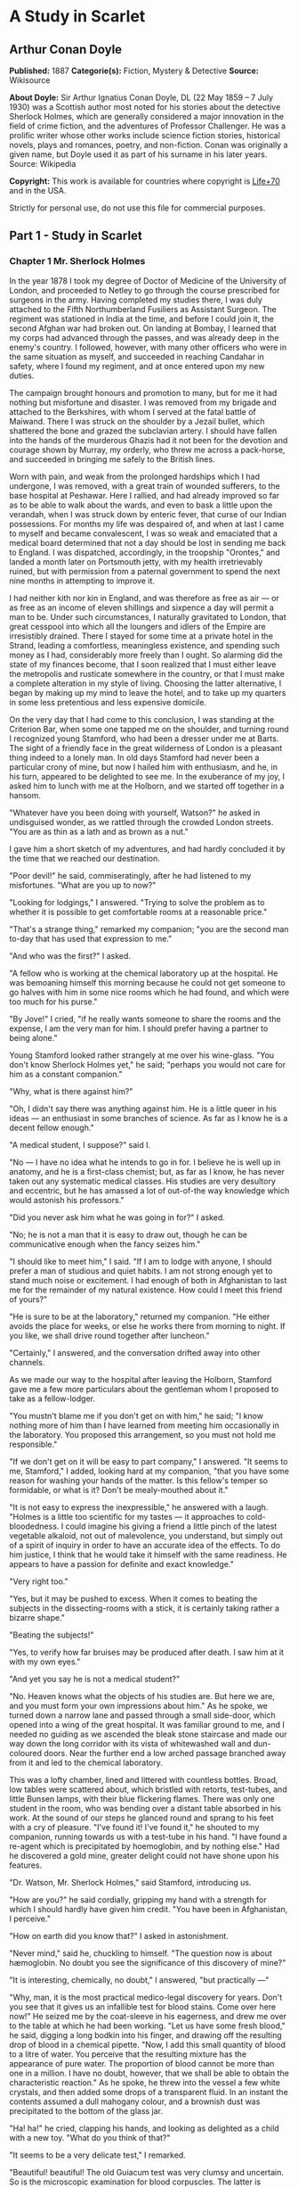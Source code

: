 
* A Study in Scarlet
** Arthur Conan Doyle
   *Published:* 1887
   *Categorie(s):* Fiction, Mystery & Detective
   *Source:* Wikisource

   *About Doyle:*
   Sir Arthur Ignatius Conan Doyle, DL (22 May 1859 -- 7 July 1930) was a Scottish author most noted for his stories about
   the detective Sherlock Holmes, which are generally considered a major innovation in the field of crime fiction, and the
   adventures of Professor Challenger. He was a prolific writer whose other works include science fiction stories,
   historical novels, plays and romances, poetry, and non-fiction. Conan was originally a given name, but Doyle used it as
   part of his surname in his later years. Source: Wikipedia

   *Copyright:* This work is available for countries where copyright is [[http://en.wikisource.org/wiki/Help:Public_domain#Copyright_terms_by_country][Life+70]] and in the USA.

   Strictly for personal use, do not use this file for commercial purposes.

** Part 1 - Study in Scarlet
*** Chapter 1 Mr. Sherlock Holmes

    In the year 1878 I took my degree of Doctor of Medicine of the University of London, and proceeded to Netley to go
    through the course prescribed for surgeons in the army. Having completed my studies there, I was duly attached to the
    Fifth Northumberland Fusiliers as Assistant Surgeon. The regiment was stationed in India at the time, and before I could
    join it, the second Afghan war had broken out. On landing at Bombay, I learned that my corps had advanced through the
    passes, and was already deep in the enemy's country. I followed, however, with many other officers who were in the same
    situation as myself, and succeeded in reaching Candahar in safety, where I found my regiment, and at once entered upon
    my new duties.

    The campaign brought honours and promotion to many, but for me it had nothing but misfortune and disaster. I was removed
    from my brigade and attached to the Berkshires, with whom I served at the fatal battle of Maiwand. There I was struck on
    the shoulder by a Jezail bullet, which shattered the bone and grazed the subclavian artery. I should have fallen into
    the hands of the murderous Ghazis had it not been for the devotion and courage shown by Murray, my orderly, who threw me
    across a pack-horse, and succeeded in bringing me safely to the British lines.

    Worn with pain, and weak from the prolonged hardships which I had undergone, I was removed, with a great train of
    wounded sufferers, to the base hospital at Peshawar. Here I rallied, and had already improved so far as to be able to
    walk about the wards, and even to bask a little upon the verandah, when I was struck down by enteric fever, that curse
    of our Indian possessions. For months my life was despaired of, and when at last I came to myself and became
    convalescent, I was so weak and emaciated that a medical board determined that not a day should be lost in sending me
    back to England. I was dispatched, accordingly, in the troopship "Orontes," and landed a month later on Portsmouth
    jetty, with my health irretrievably ruined, but with permission from a paternal government to spend the next nine months
    in attempting to improve it.

    I had neither kith nor kin in England, and was therefore as free as air --- or as free as an income of eleven shillings
    and sixpence a day will permit a man to be. Under such circumstances, I naturally gravitated to London, that great
    cesspool into which all the loungers and idlers of the Empire are irresistibly drained. There I stayed for some time at
    a private hotel in the Strand, leading a comfortless, meaningless existence, and spending such money as I had,
    considerably more freely than I ought. So alarming did the state of my finances become, that I soon realized that I must
    either leave the metropolis and rusticate somewhere in the country, or that I must make a complete alteration in my
    style of living. Choosing the latter alternative, I began by making up my mind to leave the hotel, and to take up my
    quarters in some less pretentious and less expensive domicile.

    On the very day that I had come to this conclusion, I was standing at the Criterion Bar, when some one tapped me on the
    shoulder, and turning round I recognized young Stamford, who had been a dresser under me at Barts. The sight of a
    friendly face in the great wilderness of London is a pleasant thing indeed to a lonely man. In old days Stamford had
    never been a particular crony of mine, but now I hailed him with enthusiasm, and he, in his turn, appeared to be
    delighted to see me. In the exuberance of my joy, I asked him to lunch with me at the Holborn, and we started off
    together in a hansom.

    "Whatever have you been doing with yourself, Watson?" he asked in undisguised wonder, as we rattled through the crowded
    London streets. "You are as thin as a lath and as brown as a nut."

    I gave him a short sketch of my adventures, and had hardly concluded it by the time that we reached our destination.

    "Poor devil!" he said, commiseratingly, after he had listened to my misfortunes. "What are you up to now?"

    "Looking for lodgings," I answered. "Trying to solve the problem as to whether it is possible to get comfortable rooms
    at a reasonable price."

    "That's a strange thing," remarked my companion; "you are the second man to-day that has used that expression to me."

    "And who was the first?" I asked.

    "A fellow who is working at the chemical laboratory up at the hospital. He was bemoaning himself this morning because he
    could not get someone to go halves with him in some nice rooms which he had found, and which were too much for his
    purse."

    "By Jove!" I cried, "if he really wants someone to share the rooms and the expense, I am the very man for him. I should
    prefer having a partner to being alone."

    Young Stamford looked rather strangely at me over his wine-glass. "You don't know Sherlock Holmes yet," he said;
    "perhaps you would not care for him as a constant companion."

    "Why, what is there against him?"

    "Oh, I didn't say there was anything against him. He is a little queer in his ideas --- an enthusiast in some branches
    of science. As far as I know he is a decent fellow enough."

    "A medical student, I suppose?" said I.

    "No --- I have no idea what he intends to go in for. I believe he is well up in anatomy, and he is a first-class
    chemist; but, as far as I know, he has never taken out any systematic medical classes. His studies are very desultory
    and eccentric, but he has amassed a lot of out-of-the way knowledge which would astonish his professors."

    "Did you never ask him what he was going in for?" I asked.

    "No; he is not a man that it is easy to draw out, though he can be communicative enough when the fancy seizes him."

    "I should like to meet him," I said. "If I am to lodge with anyone, I should prefer a man of studious and quiet habits.
    I am not strong enough yet to stand much noise or excitement. I had enough of both in Afghanistan to last me for the
    remainder of my natural existence. How could I meet this friend of yours?"

    "He is sure to be at the laboratory," returned my companion. "He either avoids the place for weeks, or else he works
    there from morning to night. If you like, we shall drive round together after luncheon."

    "Certainly," I answered, and the conversation drifted away into other channels.

    As we made our way to the hospital after leaving the Holborn, Stamford gave me a few more particulars about the
    gentleman whom I proposed to take as a fellow-lodger.

    "You mustn't blame me if you don't get on with him," he said; "I know nothing more of him than I have learned from
    meeting him occasionally in the laboratory. You proposed this arrangement, so you must not hold me responsible."

    "If we don't get on it will be easy to part company," I answered. "It seems to me, Stamford," I added, looking hard at
    my companion, "that you have some reason for washing your hands of the matter. Is this fellow's temper so formidable, or
    what is it? Don't be mealy-mouthed about it."

    "It is not easy to express the inexpressible," he answered with a laugh. "Holmes is a little too scientific for my
    tastes --- it approaches to cold-bloodedness. I could imagine his giving a friend a little pinch of the latest vegetable
    alkaloid, not out of malevolence, you understand, but simply out of a spirit of inquiry in order to have an accurate
    idea of the effects. To do him justice, I think that he would take it himself with the same readiness. He appears to
    have a passion for definite and exact knowledge."

    "Very right too."

    "Yes, but it may be pushed to excess. When it comes to beating the subjects in the dissecting-rooms with a stick, it is
    certainly taking rather a bizarre shape."

    "Beating the subjects!"

    "Yes, to verify how far bruises may be produced after death. I saw him at it with my own eyes."

    "And yet you say he is not a medical student?"

    "No. Heaven knows what the objects of his studies are. But here we are, and you must form your own impressions about
    him." As he spoke, we turned down a narrow lane and passed through a small side-door, which opened into a wing of the
    great hospital. It was familiar ground to me, and I needed no guiding as we ascended the bleak stone staircase and made
    our way down the long corridor with its vista of whitewashed wall and dun-coloured doors. Near the further end a low
    arched passage branched away from it and led to the chemical laboratory.

    This was a lofty chamber, lined and littered with countless bottles. Broad, low tables were scattered about, which
    bristled with retorts, test-tubes, and little Bunsen lamps, with their blue flickering flames. There was only one
    student in the room, who was bending over a distant table absorbed in his work. At the sound of our steps he glanced
    round and sprang to his feet with a cry of pleasure. "I've found it! I've found it," he shouted to my companion, running
    towards us with a test-tube in his hand. "I have found a re-agent which is precipitated by hoemoglobin, and by nothing
    else." Had he discovered a gold mine, greater delight could not have shone upon his features.

    "Dr. Watson, Mr. Sherlock Holmes," said Stamford, introducing us.

    "How are you?" he said cordially, gripping my hand with a strength for which I should hardly have given him credit. "You
    have been in Afghanistan, I perceive."

    "How on earth did you know that?" I asked in astonishment.

    "Never mind," said he, chuckling to himself. "The question now is about hæmoglobin. No doubt you see the significance of
    this discovery of mine?"

    "It is interesting, chemically, no doubt," I answered, "but practically ---"

    "Why, man, it is the most practical medico-legal discovery for years. Don't you see that it gives us an infallible test
    for blood stains. Come over here now!" He seized me by the coat-sleeve in his eagerness, and drew me over to the table
    at which he had been working. "Let us have some fresh blood," he said, digging a long bodkin into his finger, and
    drawing off the resulting drop of blood in a chemical pipette. "Now, I add this small quantity of blood to a litre of
    water. You perceive that the resulting mixture has the appearance of pure water. The proportion of blood cannot be more
    than one in a million. I have no doubt, however, that we shall be able to obtain the characteristic reaction." As he
    spoke, he threw into the vessel a few white crystals, and then added some drops of a transparent fluid. In an instant
    the contents assumed a dull mahogany colour, and a brownish dust was precipitated to the bottom of the glass jar.

    "Ha! ha!" he cried, clapping his hands, and looking as delighted as a child with a new toy. "What do you think of that?"

    "It seems to be a very delicate test," I remarked.

    "Beautiful! beautiful! The old Guiacum test was very clumsy and uncertain. So is the microscopic examination for blood
    corpuscles. The latter is valueless if the stains are a few hours old. Now, this appears to act as well whether the
    blood is old or new. Had this test been invented, there are hundreds of men now walking the earth who would long ago
    have paid the penalty of their crimes."

    "Indeed!" I murmured.

    "Criminal cases are continually hinging upon that one point. A man is suspected of a crime months perhaps after it has
    been committed. His linen or clothes are examined, and brownish stains discovered upon them. Are they blood stains, or
    mud stains, or rust stains, or fruit stains, or what are they? That is a question which has puzzled many an expert, and
    why? Because there was no reliable test. Now we have the Sherlock Holmes' test, and there will no longer be any
    difficulty."

    His eyes fairly glittered as he spoke, and he put his hand over his heart and bowed as if to some applauding crowd
    conjured up by his imagination.

    "You are to be congratulated," I remarked, considerably surprised at his enthusiasm.

    "There was the case of von Bischoff at Frankfort last year. He would certainly have been hung had this test been in
    existence. Then there was Mason of Bradford, and the notorious Muller, and Lefevre of Montpellier, and Samson of new
    Orleans. I could name a score of cases in which it would have been decisive."

    "You seem to be a walking calendar of crime," said Stamford with a laugh. "You might start a paper on those lines. Call
    it the 'Police News of the Past.'"

    "Very interesting reading it might be made, too," remarked Sherlock Holmes, sticking a small piece of plaster over the
    prick on his finger. "I have to be careful," he continued, turning to me with a smile, "for I dabble with poisons a good
    deal." He held out his hand as he spoke, and I noticed that it was all mottled over with similar pieces of plaster, and
    discoloured with strong acids.

    "We came here on business," said Stamford, sitting down on a high three-legged stool, and pushing another one in my
    direction with his foot. "My friend here wants to take diggings, and as you were complaining that you could get no one
    to go halves with you, I thought that I had better bring you together."

    Sherlock Holmes seemed delighted at the idea of sharing his rooms with me. "I have my eye on a suite in Baker Street,"
    he said, "which would suit us down to the ground. You don't mind the smell of strong tobacco, I hope?"

    "I always smoke 'ship's' myself," I answered.

    "That's good enough. I generally have chemicals about, and occasionally do experiments. Would that annoy you?"

    "By no means."

    "Let me see --- what are my other shortcomings. I get in the dumps at times, and don't open my mouth for days on end.
    You must not think I am sulky when I do that. Just let me alone, and I'll soon be right. What have you to confess now?
    It's just as well for two fellows to know the worst of one another before they begin to live together."

    I laughed at this cross-examination. "I keep a bull pup," I said, "and I object to rows because my nerves are shaken,
    and I get up at all sorts of ungodly hours, and I am extremely lazy. I have another set of vices when I'm well, but
    those are the principal ones at present."

    "Do you include violin-playing in your category of rows?" he asked, anxiously.

    "It depends on the player," I answered. "A well-played violin is a treat for the gods --- a badly-played one ---"

    "Oh, that's all right," he cried, with a merry laugh. "I think we may consider the thing as settled --- that is, if the
    rooms are agreeable to you."

    "When shall we see them?"

    "Call for me here at noon to-morrow, and we'll go together and settle everything," he answered.

    "All right --- noon exactly," said I, shaking his hand.

    We left him working among his chemicals, and we walked together towards my hotel.

    "By the way," I asked suddenly, stopping and turning upon Stamford, "how the deuce did he know that I had come from
    Afghanistan?"

    My companion smiled an enigmatical smile. "That's just his little peculiarity," he said. "A good many people have wanted
    to know how he finds things out."

    "Oh! a mystery is it?" I cried, rubbing my hands. "This is very piquant. I am much obliged to you for bringing us
    together. 'The proper study of mankind is man,' you know."

    "You must study him, then," Stamford said, as he bade me good-bye. "You'll find him a knotty problem, though. I'll wager
    he learns more about you than you about him. Good-bye."

    "Good-bye," I answered, and strolled on to my hotel, considerably interested in my new acquaintance.

*** Chapter 2 The Science of Deduction

    We met next day as he had arranged, and inspected the rooms at No. 221B, Baker Street, of which he had spoken at our
    meeting. They consisted of a couple of comfortable bed-rooms and a single large airy sitting-room, cheerfully furnished,
    and illuminated by two broad windows. So desirable in every way were the apartments, and so moderate did the terms seem
    when divided between us, that the bargain was concluded upon the spot, and we at once entered into possession. That very
    evening I moved my things round from the hotel, and on the following morning Sherlock Holmes followed me with several
    boxes and portmanteaus. For a day or two we were busily employed in unpacking and laying out our property to the best
    advantage. That done, we gradually began to settle down and to accommodate ourselves to our new surroundings.

    Holmes was certainly not a difficult man to live with. He was quiet in his ways, and his habits were regular. It was
    rare for him to be up after ten at night, and he had invariably breakfasted and gone out before I rose in the morning.
    Sometimes he spent his day at the chemical laboratory, sometimes in the dissecting-rooms, and occasionally in long
    walks, which appeared to take him into the lowest portions of the City. Nothing could exceed his energy when the working
    fit was upon him; but now and again a reaction would seize him, and for days on end he would lie upon the sofa in the
    sitting-room, hardly uttering a word or moving a muscle from morning to night. On these occasions I have noticed such a
    dreamy, vacant expression in his eyes, that I might have suspected him of being addicted to the use of some narcotic,
    had not the temperance and cleanliness of his whole life forbidden such a notion.

    As the weeks went by, my interest in him and my curiosity as to his aims in life, gradually deepened and increased. His
    very person and appearance were such as to strike the attention of the most casual observer. In height he was rather
    over six feet, and so excessively lean that he seemed to be considerably taller. His eyes were sharp and piercing, save
    during those intervals of torpor to which I have alluded; and his thin, hawk-like nose gave his whole expression an air
    of alertness and decision. His chin, too, had the prominence and squareness which mark the man of determination. His
    hands were invariably blotted with ink and stained with chemicals, yet he was possessed of extraordinary delicacy of
    touch, as I frequently had occasion to observe when I watched him manipulating his fragile philosophical instruments.

    The reader may set me down as a hopeless busybody, when I confess how much this man stimulated my curiosity, and how
    often I endeavoured to break through the reticence which he showed on all that concerned himself. Before pronouncing
    judgment, however, be it remembered, how objectless was my life, and how little there was to engage my attention. My
    health forbade me from venturing out unless the weather was exceptionally genial, and I had no friends who would call
    upon me and break the monotony of my daily existence. Under these circumstances, I eagerly hailed the little mystery
    which hung around my companion, and spent much of my time in endeavouring to unravel it.

    He was not studying medicine. He had himself, in reply to a question, confirmed Stamford's opinion upon that point.
    Neither did he appear to have pursued any course of reading which might fit him for a degree in science or any other
    recognized portal which would give him an entrance into the learned world. Yet his zeal for certain studies was
    remarkable, and within eccentric limits his knowledge was so extraordinarily ample and minute that his observations have
    fairly astounded me. Surely no man would work so hard or attain such precise information unless he had some definite end
    in view. Desultory readers are seldom remarkable for the exactness of their learning. No man burdens his mind with small
    matters unless he has some very good reason for doing so.

    His ignorance was as remarkable as his knowledge. Of contemporary literature, philosophy and politics he appeared to
    know next to nothing. Upon my quoting Thomas Carlyle, he inquired in the naivest way who he might be and what he had
    done. My surprise reached a climax, however, when I found incidentally that he was ignorant of the Copernican Theory and
    of the composition of the Solar System. That any civilized human being in this nineteenth century should not be aware
    that the earth travelled round the sun appeared to be to me such an extraordinary fact that I could hardly realize it.

    "You appear to be astonished," he said, smiling at my expression of surprise. "Now that I do know it I shall do my best
    to forget it."

    "To forget it!"

    "You see," he explained, "I consider that a man's brain originally is like a little empty attic, and you have to stock
    it with such furniture as you choose. A fool takes in all the lumber of every sort that he comes across, so that the
    knowledge which might be useful to him gets crowded out, or at best is jumbled up with a lot of other things so that he
    has a difficulty in laying his hands upon it. Now the skilful workman is very careful indeed as to what he takes into
    his brain-attic. He will have nothing but the tools which may help him in doing his work, but of these he has a large
    assortment, and all in the most perfect order. It is a mistake to think that that little room has elastic walls and can
    distend to any extent. Depend upon it there comes a time when for every addition of knowledge you forget something that
    you knew before. It is of the highest importance, therefore, not to have useless facts elbowing out the useful ones."

    "But the Solar System!" I protested.

    "What the deuce is it to me?" he interrupted impatiently; "you say that we go round the sun. If we went round the moon
    it would not make a pennyworth of difference to me or to my work."

    I was on the point of asking him what that work might be, but something in his manner showed me that the question would
    be an unwelcome one. I pondered over our short conversation, however, and endeavoured to draw my deductions from it. He
    said that he would acquire no knowledge which did not bear upon his object. Therefore all the knowledge which he
    possessed was such as would be useful to him. I enumerated in my own mind all the various points upon which he had shown
    me that he was exceptionally well-informed. I even took a pencil and jotted them down. I could not help smiling at the
    document when I had completed it. It ran in this way ---

    SHERLOCK HOLMES --- his limits.

    1. Knowledge of Literature. --- Nil.

    2. Philosophy. --- Nil.

    3. Astronomy. --- Nil.

    4. Politics. --- Feeble.

    5. Botany. --- Variable. Well up in belladonna, opium, and poisons generally. Knows nothing of practical gardening.

    6. Geology. --- Practical, but limited. Tells at a glance different soils from each other. After walks has shown me
    splashes upon his trousers, and told me by their colour and consistence in what part of London he had received them.

    7. Chemistry. --- Profound.

    8. Anatomy. --- Accurate, but unsystematic.

    9. Sensational Literature. --- Immense. He appears to know every detail of every horror perpetrated in the century.

    10. Plays the violin well.

    11. Is an expert singlestick player, boxer, and swordsman.

    12. Has a good practical knowledge of British law.

    When I had got so far in my list I threw it into the fire in despair. "If I can only find what the fellow is driving at
    by reconciling all these accomplishments, and discovering a calling which needs them all," I said to myself, "I may as
    well give up the attempt at once."

    I see that I have alluded above to his powers upon the violin. These were very remarkable, but as eccentric as all his
    other accomplishments. That he could play pieces, and difficult pieces, I knew well, because at my request he has played
    me some of Mendelssohn's Lieder, and other favourites. When left to himself, however, he would seldom produce any music
    or attempt any recognized air. Leaning back in his arm-chair of an evening, he would close his eyes and scrape
    carelessly at the fiddle which was thrown across his knee. Sometimes the chords were sonorous and melancholy.
    Occasionally they were fantastic and cheerful. Clearly they reflected the thoughts which possessed him, but whether the
    music aided those thoughts, or whether the playing was simply the result of a whim or fancy was more than I could
    determine. I might have rebelled against these exasperating solos had it not been that he usually terminated them by
    playing in quick succession a whole series of my favourite airs as a slight compensation for the trial upon my patience.

    During the first week or so we had no callers, and I had begun to think that my companion was as friendless a man as I
    was myself. Presently, however, I found that he had many acquaintances, and those in the most different classes of
    society. There was one little sallow rat-faced, dark-eyed fellow who was introduced to me as Mr. Lestrade, and who came
    three or four times in a single week. One morning a young girl called, fashionably dressed, and stayed for half an hour
    or more. The same afternoon brought a grey-headed, seedy visitor, looking like a Jew pedlar, who appeared to me to be
    much excited, and who was closely followed by a slip-shod elderly woman. On another occasion an old white-haired
    gentleman had an interview with my companion; and on another a railway porter in his velveteen uniform. When any of
    these nondescript individuals put in an appearance, Sherlock Holmes used to beg for the use of the sitting-room, and I
    would retire to my bed-room. He always apologized to me for putting me to this inconvenience. "I have to use this room
    as a place of business," he said, "and these people are my clients." Again I had an opportunity of asking him a point
    blank question, and again my delicacy prevented me from forcing another man to confide in me. I imagined at the time
    that he had some strong reason for not alluding to it, but he soon dispelled the idea by coming round to the subject of
    his own accord.

    It was upon the 4th of March, as I have good reason to remember, that I rose somewhat earlier than usual, and found that
    Sherlock Holmes had not yet finished his breakfast. The landlady had become so accustomed to my late habits that my
    place had not been laid nor my coffee prepared. With the unreasonable petulance of mankind I rang the bell and gave a
    curt intimation that I was ready. Then I picked up a magazine from the table and attempted to while away the time with
    it, while my companion munched silently at his toast. One of the articles had a pencil mark at the heading, and I
    naturally began to run my eye through it.

    Its somewhat ambitious title was "The Book of Life," and it attempted to show how much an observant man might learn by
    an accurate and systematic examination of all that came in his way. It struck me as being a remarkable mixture of
    shrewdness and of absurdity. The reasoning was close and intense, but the deductions appeared to me to be far-fetched
    and exaggerated. The writer claimed by a momentary expression, a twitch of a muscle or a glance of an eye, to fathom a
    man's inmost thoughts. Deceit, according to him, was an impossibility in the case of one trained to observation and
    analysis. His conclusions were as infallible as so many propositions of Euclid. So startling would his results appear to
    the uninitiated that until they learned the processes by which he had arrived at them they might well consider him as a
    necromancer.

    "From a drop of water," said the writer, "a logician could infer the possibility of an Atlantic or a Niagara without
    having seen or heard of one or the other. So all life is a great chain, the nature of which is known whenever we are
    shown a single link of it. Like all other arts, the Science of Deduction and Analysis is one which can only be acquired
    by long and patient study nor is life long enough to allow any mortal to attain the highest possible perfection in it.
    Before turning to those moral and mental aspects of the matter which present the greatest difficulties, let the enquirer
    begin by mastering more elementary problems. Let him, on meeting a fellow-mortal, learn at a glance to distinguish the
    history of the man, and the trade or profession to which he belongs. Puerile as such an exercise may seem, it sharpens
    the faculties of observation, and teaches one where to look and what to look for. By a man's finger nails, by his
    coat-sleeve, by his boot, by his trouser knees, by the callosities of his forefinger and thumb, by his expression, by
    his shirt cuffs --- by each of these things a man's calling is plainly revealed. That all united should fail to
    enlighten the competent enquirer in any case is almost inconceivable."

    "What ineffable twaddle!" I cried, slapping the magazine down on the table, "I never read such rubbish in my life."

    "What is it?" asked Sherlock Holmes.

    "Why, this article," I said, pointing at it with my egg spoon as I sat down to my breakfast. "I see that you have read
    it since you have marked it. I don't deny that it is smartly written. It irritates me though. It is evidently the theory
    of some arm-chair lounger who evolves all these neat little paradoxes in the seclusion of his own study. It is not
    practical. I should like to see him clapped down in a third class carriage on the Underground, and asked to give the
    trades of all his fellow-travellers. I would lay a thousand to one against him."

    "You would lose your money," Sherlock Holmes remarked calmly. "As for the article I wrote it myself."

    "You!"

    "Yes, I have a turn both for observation and for deduction. The theories which I have expressed there, and which appear
    to you to be so chimerical are really extremely practical --- so practical that I depend upon them for my bread and
    cheese."

    "And how?" I asked involuntarily.

    "Well, I have a trade of my own. I suppose I am the only one in the world. I'm a consulting detective, if you can
    understand what that is. Here in London we have lots of Government detectives and lots of private ones. When these
    fellows are at fault they come to me, and I manage to put them on the right scent. They lay all the evidence before me,
    and I am generally able, by the help of my knowledge of the history of crime, to set them straight. There is a strong
    family resemblance about misdeeds, and if you have all the details of a thousand at your finger ends, it is odd if you
    can't unravel the thousand and first. Lestrade is a well-known detective. He got himself into a fog recently over a
    forgery case, and that was what brought him here."

    "And these other people?"

    "They are mostly sent on by private inquiry agencies. They are all people who are in trouble about something, and want a
    little enlightening. I listen to their story, they listen to my comments, and then I pocket my fee."

    "But do you mean to say," I said, "that without leaving your room you can unravel some knot which other men can make
    nothing of, although they have seen every detail for themselves?"

    "Quite so. I have a kind of intuition that way. Now and again a case turns up which is a little more complex. Then I
    have to bustle about and see things with my own eyes. You see I have a lot of special knowledge which I apply to the
    problem, and which facilitates matters wonderfully. Those rules of deduction laid down in that article which aroused
    your scorn, are invaluable to me in practical work. Observation with me is second nature. You appeared to be surprised
    when I told you, on our first meeting, that you had come from Afghanistan."

    "You were told, no doubt."

    "Nothing of the sort. I knew you came from Afghanistan. From long habit the train of thoughts ran so swiftly through my
    mind, that I arrived at the conclusion without being conscious of intermediate steps. There were such steps, however.
    The train of reasoning ran, 'Here is a gentleman of a medical type, but with the air of a military man. Clearly an army
    doctor, then. He has just come from the tropics, for his face is dark, and that is not the natural tint of his skin, for
    his wrists are fair. He has undergone hardship and sickness, as his haggard face says clearly. His left arm has been
    injured. He holds it in a stiff and unnatural manner. Where in the tropics could an English army doctor have seen much
    hardship and got his arm wounded? Clearly in Afghanistan.' The whole train of thought did not occupy a second. I then
    remarked that you came from Afghanistan, and you were astonished."

    "It is simple enough as you explain it," I said, smiling. "You remind me of Edgar Allen Poe's Dupin. I had no idea that
    such individuals did exist outside of stories."

    Sherlock Holmes rose and lit his pipe. "No doubt you think that you are complimenting me in comparing me to Dupin," he
    observed. "Now, in my opinion, Dupin was a very inferior fellow. That trick of his of breaking in on his friends'
    thoughts with an apropos remark after a quarter of an hour's silence is really very showy and superficial. He had some
    analytical genius, no doubt; but he was by no means such a phenomenon as Poe appeared to imagine."

    "Have you read Gaboriau's works?" I asked. "Does Lecoq come up to your idea of a detective?"

    Sherlock Holmes sniffed sardonically. "Lecoq was a miserable bungler," he said, in an angry voice; "he had only one
    thing to recommend him, and that was his energy. That book made me positively ill. The question was how to identify an
    unknown prisoner. I could have done it in twenty-four hours. Lecoq took six months or so. It might be made a text-book
    for detectives to teach them what to avoid."

    I felt rather indignant at having two characters whom I had admired treated in this cavalier style. I walked over to the
    window, and stood looking out into the busy street. "This fellow may be very clever," I said to myself, "but he is
    certainly very conceited."

    "There are no crimes and no criminals in these days," he said, querulously. "What is the use of having brains in our
    profession. I know well that I have it in me to make my name famous. No man lives or has ever lived who has brought the
    same amount of study and of natural talent to the detection of crime which I have done. And what is the result? There is
    no crime to detect, or, at most, some bungling villany with a motive so transparent that even a Scotland Yard official
    can see through it."

    I was still annoyed at his bumptious style of conversation. I thought it best to change the topic.

    "I wonder what that fellow is looking for?" I asked, pointing to a stalwart, plainly-dressed individual who was walking
    slowly down the other side of the street, looking anxiously at the numbers. He had a large blue envelope in his hand,
    and was evidently the bearer of a message.

    "You mean the retired sergeant of Marines," said Sherlock Holmes.

    "Brag and bounce!" thought I to myself. "He knows that I cannot verify his guess."

    The thought had hardly passed through my mind when the man whom we were watching caught sight of the number on our door,
    and ran rapidly across the roadway. We heard a loud knock, a deep voice below, and heavy steps ascending the stair.

    "For Mr. Sherlock Holmes," he said, stepping into the room and handing my friend the letter.

    Here was an opportunity of taking the conceit out of him. He little thought of this when he made that random shot. "May
    I ask, my lad," I said, in the blandest voice, "what your trade may be?"

    "Commissionaire, sir," he said, gruffly. "Uniform away for repairs."

    "And you were?" I asked, with a slightly malicious glance at my companion.

    "A sergeant, sir, Royal Marine Light Infantry, sir. No answer? Right, sir."

    He clicked his heels together, raised his hand in a salute, and was gone.

*** Chapter 3 The Lauriston Garden Mystery

    I confess that I was considerably startled by this fresh proof of the practical nature of my companion's theories. My
    respect for his powers of analysis increased wondrously. There still remained some lurking suspicion in my mind,
    however, that the whole thing was a pre-arranged episode, intended to dazzle me, though what earthly object he could
    have in taking me in was past my comprehension. When I looked at him he had finished reading the note, and his eyes had
    assumed the vacant, lack-lustre expression which showed mental abstraction.

    "How in the world did you deduce that?" I asked.

    "Deduce what?" said he, petulantly.

    "Why, that he was a retired sergeant of Marines."

    "I have no time for trifles," he answered, brusquely; then with a smile, "Excuse my rudeness. You broke the thread of my
    thoughts; but perhaps it is as well. So you actually were not able to see that that man was a sergeant of Marines?"

    "No, indeed."

    "It was easier to know it than to explain why I knew it. If you were asked to prove that two and two made four, you
    might find some difficulty, and yet you are quite sure of the fact. Even across the street I could see a great blue
    anchor tattooed on the back of the fellow's hand. That smacked of the sea. He had a military carriage, however, and
    regulation side whiskers. There we have the marine. He was a man with some amount of self-importance and a certain air
    of command. You must have observed the way in which he held his head and swung his cane. A steady, respectable,
    middle-aged man, too, on the face of him --- all facts which led me to believe that he had been a sergeant."

    "Wonderful!" I ejaculated.

    "Commonplace," said Holmes, though I thought from his expression that he was pleased at my evident surprise and
    admiration. "I said just now that there were no criminals. It appears that I am wrong --- look at this!" He threw me
    over the note which the commissionaire had brought."

    "Why," I cried, as I cast my eye over it, "this is terrible!"

    "It does seem to be a little out of the common," he remarked, calmly. "Would you mind reading it to me aloud?"

    This is the letter which I read to him ---

    "MY DEAR MR. SHERLOCK HOLMES:

    "There has been a bad business during the night at 3, Lauriston Gardens, off the Brixton Road. Our man on the beat saw a
    light there about two in the morning, and as the house was an empty one, suspected that something was amiss. He found
    the door open, and in the front room, which is bare of furniture, discovered the body of a gentleman, well dressed, and
    having cards in his pocket bearing the name of 'Enoch J. Drebber, Cleveland, Ohio, U.S.A.' There had been no robbery,
    nor is there any evidence as to how the man met his death. There are marks of blood in the room, but there is no wound
    upon his person. We are at a loss as to how he came into the empty house; indeed, the whole affair is a puzzler. If you
    can come round to the house any time before twelve, you will find me there. I have left everything in statu quo until I
    hear from you. If you are unable to come I shall give you fuller details, and would esteem it a great kindness if you
    would favour me with your opinion.

    Yours faithfully,

    "TOBIAS GREGSON."

    "Gregson is the smartest of the Scotland Yarders," my friend remarked; "he and Lestrade are the pick of a bad lot. They
    are both quick and energetic, but conventional --- shockingly so. They have their knives into one another, too. They are
    as jealous as a pair of professional beauties. There will be some fun over this case if they are both put upon the
    scent."

    I was amazed at the calm way in which he rippled on. "Surely there is not a moment to be lost," I cried, "shall I go and
    order you a cab?"

    "I'm not sure about whether I shall go. I am the most incurably lazy devil that ever stood in shoe leather --- that is,
    when the fit is on me, for I can be spry enough at times."

    "Why, it is just such a chance as you have been longing for."

    "My dear fellow, what does it matter to me. Supposing I unravel the whole matter, you may be sure that Gregson,
    Lestrade, and Co. will pocket all the credit. That comes of being an unofficial personage."

    "But he begs you to help him."

    "Yes. He knows that I am his superior, and acknowledges it to me; but he would cut his tongue out before he would own it
    to any third person. However, we may as well go and have a look. I shall work it out on my own hook. I may have a laugh
    at them if I have nothing else. Come on!"

    He hustled on his overcoat, and bustled about in a way that showed that an energetic fit had superseded the apathetic
    one.

    "Get your hat," he said.

    "You wish me to come?"

    "Yes, if you have nothing better to do." A minute later we were both in a hansom, driving furiously for the Brixton
    Road.

    It was a foggy, cloudy morning, and a dun-coloured veil hung over the house-tops, looking like the reflection of the
    mud-coloured streets beneath. My companion was in the best of spirits, and prattled away about Cremona fiddles, and the
    difference between a Stradivarius and an Amati. As for myself, I was silent, for the dull weather and the melancholy
    business upon which we were engaged, depressed my spirits.

    "You don't seem to give much thought to the matter in hand," I said at last, interrupting Holmes' musical disquisition.

    "No data yet," he answered. "It is a capital mistake to theorize before you have all the evidence. It biases the
    judgment."

    "You will have your data soon," I remarked, pointing with my finger; "this is the Brixton Road, and that is the house,
    if I am not very much mistaken."

    "So it is. Stop, driver, stop!" We were still a hundred yards or so from it, but he insisted upon our alighting, and we
    finished our journey upon foot.

    Number 3, Lauriston Gardens wore an ill-omened and minatory look. It was one of four which stood back some little way
    from the street, two being occupied and two empty. The latter looked out with three tiers of vacant melancholy windows,
    which were blank and dreary, save that here and there a "To Let" card had developed like a cataract upon the bleared
    panes. A small garden sprinkled over with a scattered eruption of sickly plants separated each of these houses from the
    street, and was traversed by a narrow pathway, yellowish in colour, and consisting apparently of a mixture of clay and
    of gravel. The whole place was very sloppy from the rain which had fallen through the night. The garden was bounded by a
    three-foot brick wall with a fringe of wood rails upon the top, and against this wall was leaning a stalwart police
    constable, surrounded by a small knot of loafers, who craned their necks and strained their eyes in the vain hope of
    catching some glimpse of the proceedings within.

    I had imagined that Sherlock Holmes would at once have hurried into the house and plunged into a study of the mystery.
    Nothing appeared to be further from his intention. With an air of nonchalance which, under the circumstances, seemed to
    me to border upon affectation, he lounged up and down the pavement, and gazed vacantly at the ground, the sky, the
    opposite houses and the line of railings. Having finished his scrutiny, he proceeded slowly down the path, or rather
    down the fringe of grass which flanked the path, keeping his eyes riveted upon the ground. Twice he stopped, and once I
    saw him smile, and heard him utter an exclamation of satisfaction. There were many marks of footsteps upon the wet
    clayey soil, but since the police had been coming and going over it, I was unable to see how my companion could hope to
    learn anything from it. Still I had had such extraordinary evidence of the quickness of his perceptive faculties, that I
    had no doubt that he could see a great deal which was hidden from me.

    At the door of the house we were met by a tall, white-faced, flaxen-haired man, with a notebook in his hand, who rushed
    forward and wrung my companion's hand with effusion. "It is indeed kind of you to come," he said, "I have had everything
    left untouched."

    "Except that!" my friend answered, pointing at the pathway. "If a herd of buffaloes had passed along there could not be
    a greater mess. No doubt, however, you had drawn your own conclusions, Gregson, before you permitted this."

    "I have had so much to do inside the house," the detective said evasively. "My colleague, Mr. Lestrade, is here. I had
    relied upon him to look after this."

    Holmes glanced at me and raised his eyebrows sardonically. "With two such men as yourself and Lestrade upon the ground,
    there will not be much for a third party to find out," he said.

    Gregson rubbed his hands in a self-satisfied way. "I think we have done all that can be done," he answered; "it's a
    queer case though, and I knew your taste for such things."

    "You did not come here in a cab?" asked Sherlock Holmes.

    "No, sir."

    "Nor Lestrade?"

    "No, sir."

    "Then let us go and look at the room." With which inconsequent remark he strode on into the house, followed by Gregson,
    whose features expressed his astonishment.

    A short passage, bare planked and dusty, led to the kitchen and offices. Two doors opened out of it to the left and to
    the right. One of these had obviously been closed for many weeks. The other belonged to the dining-room, which was the
    apartment in which the mysterious affair had occurred. Holmes walked in, and I followed him with that subdued feeling at
    my heart which the presence of death inspires.

    It was a large square room, looking all the larger from the absence of all furniture. A vulgar flaring paper adorned the
    walls, but it was blotched in places with mildew, and here and there great strips had become detached and hung down,
    exposing the yellow plaster beneath. Opposite the door was a showy fireplace, surmounted by a mantelpiece of imitation
    white marble. On one corner of this was stuck the stump of a red wax candle. The solitary window was so dirty that the
    light was hazy and uncertain, giving a dull grey tinge to everything, which was intensified by the thick layer of dust
    which coated the whole apartment.

    All these details I observed afterwards. At present my attention was centred upon the single grim motionless figure
    which lay stretched upon the boards, with vacant sightless eyes staring up at the discoloured ceiling. It was that of a
    man about forty-three or forty-four years of age, middle-sized, broad shouldered, with crisp curling black hair, and a
    short stubbly beard. He was dressed in a heavy broadcloth frock coat and waistcoat, with light-coloured trousers, and
    immaculate collar and cuffs. A top hat, well brushed and trim, was placed upon the floor beside him. His hands were
    clenched and his arms thrown abroad, while his lower limbs were interlocked as though his death struggle had been a
    grievous one. On his rigid face there stood an expression of horror, and as it seemed to me, of hatred, such as I have
    never seen upon human features. This malignant and terrible contortion, combined with the low forehead, blunt nose, and
    prognathous jaw gave the dead man a singularly simious and ape-like appearance, which was increased by his writhing,
    unnatural posture. I have seen death in many forms, but never has it appeared to me in a more fearsome aspect than in
    that dark grimy apartment, which looked out upon one of the main arteries of suburban London.

    Lestrade, lean and ferret-like as ever, was standing by the doorway, and greeted my companion and myself.

    "This case will make a stir, sir," he remarked. "It beats anything I have seen, and I am no chicken."

    "There is no clue?" said Gregson.

    "None at all," chimed in Lestrade.

    Sherlock Holmes approached the body, and, kneeling down, examined it intently. "You are sure that there is no wound?" he
    asked, pointing to numerous gouts and splashes of blood which lay all round.

    "Positive!" cried both detectives.

    "Then, of course, this blood belongs to a second individual --- presumably the murderer, if murder has been committed.
    It reminds me of the circumstances attendant on the death of Van Jansen, in Utrecht, in the year '34. Do you remember
    the case, Gregson?"

    "No, sir."

    "Read it up --- you really should. There is nothing new under the sun. It has all been done before."

    As he spoke, his nimble fingers were flying here, there, and everywhere, feeling, pressing, unbuttoning, examining,
    while his eyes wore the same far-away expression which I have already remarked upon. So swiftly was the examination
    made, that one would hardly have guessed the minuteness with which it was conducted. Finally, he sniffed the dead man's
    lips, and then glanced at the soles of his patent leather boots.

    "He has not been moved at all?" he asked.

    "No more than was necessary for the purposes of our examination."

    "You can take him to the mortuary now," he said. "There is nothing more to be learned."

    Gregson had a stretcher and four men at hand. At his call they entered the room, and the stranger was lifted and carried
    out. As they raised him, a ring tinkled down and rolled across the floor. Lestrade grabbed it up and stared at it with
    mystified eyes.

    "There's been a woman here," he cried. "It's a woman's wedding-ring."

    He held it out, as he spoke, upon the palm of his hand. We all gathered round him and gazed at it. There could be no
    doubt that that circlet of plain gold had once adorned the finger of a bride.

    "This complicates matters," said Gregson. "Heaven knows, they were complicated enough before."

    "You're sure it doesn't simplify them?" observed Holmes. "There's nothing to be learned by staring at it. What did you
    find in his pockets?"

    "We have it all here," said Gregson, pointing to a litter of objects upon one of the bottom steps of the stairs. "A gold
    watch, No. 97163, by Barraud, of London. Gold Albert chain, very heavy and solid. Gold ring, with masonic device. Gold
    pin --- bull-dog's head, with rubies as eyes. Russian leather card-case, with cards of Enoch J. Drebber of Cleveland,
    corresponding with the E. J. D. upon the linen. No purse, but loose money to the extent of seven pounds thirteen. Pocket
    edition of Boccaccio's 'Decameron,' with name of Joseph Stangerson upon the fly-leaf. Two letters --- one addressed to
    E. J. Drebber and one to Joseph Stangerson."

    "At what address?"

    "American Exchange, Strand --- to be left till called for. They are both from the Guion Steamship Company, and refer to
    the sailing of their boats from Liverpool. It is clear that this unfortunate man was about to return to New York."

    "Have you made any inquiries as to this man, Stangerson?"

    "I did it at once, sir," said Gregson. "I have had advertisements sent to all the newspapers, and one of my men has gone
    to the American Exchange, but he has not returned yet."

    "Have you sent to Cleveland?"

    "We telegraphed this morning."

    "How did you word your inquiries?"

    "We simply detailed the circumstances, and said that we should be glad of any information which could help us."

    "You did not ask for particulars on any point which appeared to you to be crucial?"

    "I asked about Stangerson."

    "Nothing else? Is there no circumstance on which this whole case appears to hinge? Will you not telegraph again?"

    "I have said all I have to say," said Gregson, in an offended voice.

    Sherlock Holmes chuckled to himself, and appeared to be about to make some remark, when Lestrade, who had been in the
    front room while we were holding this conversation in the hall, reappeared upon the scene, rubbing his hands in a
    pompous and self-satisfied manner.

    "Mr. Gregson," he said, "I have just made a discovery of the highest importance, and one which would have been
    overlooked had I not made a careful examination of the walls."

    The little man's eyes sparkled as he spoke, and he was evidently in a state of suppressed exultation at having scored a
    point against his colleague.

    "Come here," he said, bustling back into the room, the atmosphere of which felt clearer since the removal of its ghastly
    inmate. "Now, stand there!"

    He struck a match on his boot and held it up against the wall.

    "Look at that!" he said, triumphantly.

    I have remarked that the paper had fallen away in parts. In this particular corner of the room a large piece had peeled
    off, leaving a yellow square of coarse plastering. Across this bare space there was scrawled in blood-red letters a
    single word ---

    RACHE.

    "What do you think of that?" cried the detective, with the air of a showman exhibiting his show. "This was overlooked
    because it was in the darkest corner of the room, and no one thought of looking there. The murderer has written it with
    his or her own blood. See this smear where it has trickled down the wall! That disposes of the idea of suicide anyhow.
    Why was that corner chosen to write it on? I will tell you. See that candle on the mantelpiece. It was lit at the time,
    and if it was lit this corner would be the brightest instead of the darkest portion of the wall."

    "And what does it mean now that you have found it?" asked Gregson in a depreciatory voice.

    "Mean? Why, it means that the writer was going to put the female name Rachel, but was disturbed before he or she had
    time to finish. You mark my words, when this case comes to be cleared up you will find that a woman named Rachel has
    something to do with it. It's all very well for you to laugh, Mr. Sherlock Holmes. You may be very smart and clever, but
    the old hound is the best, when all is said and done."

    "I really beg your pardon!" said my companion, who had ruffled the little man's temper by bursting into an explosion of
    laughter. "You certainly have the credit of being the first of us to find this out, and, as you say, it bears every mark
    of having been written by the other participant in last night's mystery. I have not had time to examine this room yet,
    but with your permission I shall do so now."

    As he spoke, he whipped a tape measure and a large round magnifying glass from his pocket. With these two implements he
    trotted noiselessly about the room, sometimes stopping, occasionally kneeling, and once lying flat upon his face. So
    engrossed was he with his occupation that he appeared to have forgotten our presence, for he chattered away to himself
    under his breath the whole time, keeping up a running fire of exclamations, groans, whistles, and little cries
    suggestive of encouragement and of hope. As I watched him I was irresistibly reminded of a pure-blooded well-trained
    foxhound as it dashes backwards and forwards through the covert, whining in its eagerness, until it comes across the
    lost scent. For twenty minutes or more he continued his researches, measuring with the most exact care the distance
    between marks which were entirely invisible to me, and occasionally applying his tape to the walls in an equally
    incomprehensible manner. In one place he gathered up very carefully a little pile of grey dust from the floor, and
    packed it away in an envelope. Finally, he examined with his glass the word upon the wall, going over every letter of it
    with the most minute exactness. This done, he appeared to be satisfied, for he replaced his tape and his glass in his
    pocket.

    "They say that genius is an infinite capacity for taking pains," he remarked with a smile. "It's a very bad definition,
    but it does apply to detective work."

    Gregson and Lestrade had watched the manoeuvres of their amateur companion with considerable curiosity and some
    contempt. They evidently failed to appreciate the fact, which I had begun to realize, that Sherlock Holmes' smallest
    actions were all directed towards some definite and practical end.

    "What do you think of it, sir?" they both asked.

    "It would be robbing you of the credit of the case if I was to presume to help you," remarked my friend. "You are doing
    so well now that it would be a pity for anyone to interfere." There was a world of sarcasm in his voice as he spoke. "If
    you will let me know how your investigations go," he continued, "I shall be happy to give you any help I can. In the
    meantime I should like to speak to the constable who found the body. Can you give me his name and address?"

    Lestrade glanced at his note-book. "John Rance," he said. "He is off duty now. You will find him at 46, Audley Court,
    Kennington Park Gate."

    Holmes took a note of the address.

    "Come along, Doctor," he said; "we shall go and look him up. I'll tell you one thing which may help you in the case," he
    continued, turning to the two detectives. "There has been murder done, and the murderer was a man. He was more than six
    feet high, was in the prime of life, had small feet for his height, wore coarse, square-toed boots and smoked a
    Trichinopoly cigar. He came here with his victim in a four-wheeled cab, which was drawn by a horse with three old shoes
    and one new one on his off fore leg. In all probability the murderer had a florid face, and the finger-nails of his
    right hand were remarkably long. These are only a few indications, but they may assist you."

    Lestrade and Gregson glanced at each other with an incredulous smile.

    "If this man was murdered, how was it done?" asked the former.

    "Poison," said Sherlock Holmes curtly, and strode off. "One other thing, Lestrade," he added, turning round at the door:
    "'Rache,' is the German for 'revenge;' so don't lose your time looking for Miss Rachel."

    With which Parthian shot he walked away, leaving the two rivals open-mouthed behind him.

*** Chapter 4 What John Rance Had to Tell

    It was one o'clock when we left No. 3, Lauriston Gardens. Sherlock Holmes led me to the nearest telegraph office, whence
    he dispatched a long telegram. He then hailed a cab, and ordered the driver to take us to the address given us by
    Lestrade.

    "There is nothing like first hand evidence," he remarked; "as a matter of fact, my mind is entirely made up upon the
    case, but still we may as well learn all that is to be learned."

    "You amaze me, Holmes," said I. "Surely you are not as sure as you pretend to be of all those particulars which you
    gave."

    "There's no room for a mistake," he answered. "The very first thing which I observed on arriving there was that a cab
    had made two ruts with its wheels close to the curb. Now, up to last night, we have had no rain for a week, so that
    those wheels which left such a deep impression must have been there during the night. There were the marks of the
    horse's hoofs, too, the outline of one of which was far more clearly cut than that of the other three, showing that that
    was a new shoe. Since the cab was there after the rain began, and was not there at any time during the morning --- I
    have Gregson's word for that --- it follows that it must have been there during the night, and, therefore, that it
    brought those two individuals to the house."

    "That seems simple enough," said I; "but how about the other man's height?"

    "Why, the height of a man, in nine cases out of ten, can be told from the length of his stride. It is a simple
    calculation enough, though there is no use my boring you with figures. I had this fellow's stride both on the clay
    outside and on the dust within. Then I had a way of checking my calculation. When a man writes on a wall, his instinct
    leads him to write about the level of his own eyes. Now that writing was just over six feet from the ground. It was
    child's play."

    "And his age?" I asked.

    "Well, if a man can stride four and a-half feet without the smallest effort, he can't be quite in the sere and yellow.
    That was the breadth of a puddle on the garden walk which he had evidently walked across. Patent-leather boots had gone
    round, and Square-toes had hopped over. There is no mystery about it at all. I am simply applying to ordinary life a few
    of those precepts of observation and deduction which I advocated in that article. Is there anything else that puzzles
    you?"

    "The finger nails and the Trichinopoly," I suggested.

    "The writing on the wall was done with a man's forefinger dipped in blood. My glass allowed me to observe that the
    plaster was slightly scratched in doing it, which would not have been the case if the man's nail had been trimmed. I
    gathered up some scattered ash from the floor. It was dark in colour and flakey --- such an ash as is only made by a
    Trichinopoly. I have made a special study of cigar ashes --- in fact, I have written a monograph upon the subject. I
    flatter myself that I can distinguish at a glance the ash of any known brand, either of cigar or of tobacco. It is just
    in such details that the skilled detective differs from the Gregson and Lestrade type."

    "And the florid face?" I asked.

    "Ah, that was a more daring shot, though I have no doubt that I was right. You must not ask me that at the present state
    of the affair."

    I passed my hand over my brow. "My head is in a whirl," I remarked; "the more one thinks of it the more mysterious it
    grows. How came these two men --- if there were two men --- into an empty house? What has become of the cabman who drove
    them? How could one man compel another to take poison? Where did the blood come from? What was the object of the
    murderer, since robbery had no part in it? How came the woman's ring there? Above all, why should the second man write
    up the German word RACHE before decamping? I confess that I cannot see any possible way of reconciling all these facts."

    My companion smiled approvingly.

    "You sum up the difficulties of the situation succinctly and well," he said. "There is much that is still obscure,
    though I have quite made up my mind on the main facts. As to poor Lestrade's discovery it was simply a blind intended to
    put the police upon a wrong track, by suggesting Socialism and secret societies. It was not done by a German. The A, if
    you noticed, was printed somewhat after the German fashion. Now, a real German invariably prints in the Latin character,
    so that we may safely say that this was not written by one, but by a clumsy imitator who overdid his part. It was simply
    a ruse to divert inquiry into a wrong channel. I'm not going to tell you much more of the case, Doctor. You know a
    conjuror gets no credit when once he has explained his trick, and if I show you too much of my method of working, you
    will come to the conclusion that I am a very ordinary individual after all."

    "I shall never do that," I answered; "you have brought detection as near an exact science as it ever will be brought in
    this world."

    My companion flushed up with pleasure at my words, and the earnest way in which I uttered them. I had already observed
    that he was as sensitive to flattery on the score of his art as any girl could be of her beauty.

    "I'll tell you one other thing," he said. "Patent leathers and Square-toes came in the same cab, and they walked down
    the pathway together as friendly as possible --- arm-in-arm, in all probability. When they got inside they walked up and
    down the room --- or rather, Patent-leathers stood still while Square-toes walked up and down. I could read all that in
    the dust; and I could read that as he walked he grew more and more excited. That is shown by the increased length of his
    strides. He was talking all the while, and working himself up, no doubt, into a fury. Then the tragedy occurred. I've
    told you all I know myself now, for the rest is mere surmise and conjecture. We have a good working basis, however, on
    which to start. We must hurry up, for I want to go to Halle's concert to hear Norman Neruda this afternoon."

    This conversation had occurred while our cab had been threading its way through a long succession of dingy streets and
    dreary by-ways. In the dingiest and dreariest of them our driver suddenly came to a stand. "That's Audley Court in
    there," he said, pointing to a narrow slit in the line of dead-coloured brick. "You'll find me here when you come back."

    Audley Court was not an attractive locality. The narrow passage led us into a quadrangle paved with flags and lined by
    sordid dwellings. We picked our way among groups of dirty children, and through lines of discoloured linen, until we
    came to Number 46, the door of which was decorated with a small slip of brass on which the name Rance was engraved. On
    enquiry we found that the constable was in bed, and we were shown into a little front parlour to await his coming.

    He appeared presently, looking a little irritable at being disturbed in his slumbers. "I made my report at the office,"
    he said.

    Holmes took a half-sovereign from his pocket and played with it pensively. "We thought that we should like to hear it
    all from your own lips," he said.

    "I shall be most happy to tell you anything I can," the constable answered with his eyes upon the little golden disk.

    "Just let us hear it all in your own way as it occurred."

    Rance sat down on the horsehair sofa, and knitted his brows as though determined not to omit anything in his narrative.

    "I'll tell it ye from the beginning," he said. "My time is from ten at night to six in the morning. At eleven there was
    a fight at the 'White Hart'; but bar that all was quiet enough on the beat. At one o'clock it began to rain, and I met
    Harry Murcher --- him who has the Holland Grove beat --- and we stood together at the corner of Henrietta Street
    a-talkin'. Presently --- maybe about two or a little after --- I thought I would take a look round and see that all was
    right down the Brixton Road. It was precious dirty and lonely. Not a soul did I meet all the way down, though a cab or
    two went past me. I was a strollin' down, thinkin' between ourselves how uncommon handy a four of gin hot would be, when
    suddenly the glint of a light caught my eye in the window of that same house. Now, I knew that them two houses in
    Lauriston Gardens was empty on account of him that owns them who won't have the drains seed to, though the very last
    tenant what lived in one of them died o' typhoid fever. I was knocked all in a heap therefore at seeing a light in the
    window, and I suspected as something was wrong. When I got to the door ---"

    "You stopped, and then walked back to the garden gate," my companion interrupted. "What did you do that for?"

    Rance gave a violent jump, and stared at Sherlock Holmes with the utmost amazement upon his features.

    "Why, that's true, sir," he said; "though how you come to know it, Heaven only knows. Ye see, when I got up to the door
    it was so still and so lonesome, that I thought I'd be none the worse for some one with me. I ain't afeared of anything
    on this side o' the grave; but I thought that maybe it was him that died o' the typhoid inspecting the drains what
    killed him. The thought gave me a kind o' turn, and I walked back to the gate to see if I could see Murcher's lantern,
    but there wasn't no sign of him nor of anyone else."

    "There was no one in the street?"

    "Not a livin' soul, sir, nor as much as a dog. Then I pulled myself together and went back and pushed the door open. All
    was quiet inside, so I went into the room where the light was a-burnin'. There was a candle flickerin' on the
    mantelpiece --- a red wax one --- and by its light I saw ---"

    "Yes, I know all that you saw. You walked round the room several times, and you knelt down by the body, and then you
    walked through and tried the kitchen door, and then ---"

    John Rance sprang to his feet with a frightened face and suspicion in his eyes. "Where was you hid to see all that?" he
    cried. "It seems to me that you knows a deal more than you should."

    Holmes laughed and threw his card across the table to the constable. "Don't get arresting me for the murder," he said.
    "I am one of the hounds and not the wolf; Mr. Gregson or Mr. Lestrade will answer for that. Go on, though. What did you
    do next?"

    Rance resumed his seat, without however losing his mystified expression. "I went back to the gate and sounded my
    whistle. That brought Murcher and two more to the spot."

    "Was the street empty then?"

    "Well, it was, as far as anybody that could be of any good goes."

    "What do you mean?"

    The constable's features broadened into a grin. "I've seen many a drunk chap in my time," he said, "but never anyone so
    cryin' drunk as that cove. He was at the gate when I came out, a-leanin' up agin the railings, and a-singin' at the
    pitch o' his lungs about Columbine's New-fangled Banner, or some such stuff. He couldn't stand, far less help."

    "What sort of a man was he?" asked Sherlock Holmes.

    John Rance appeared to be somewhat irritated at this digression. "He was an uncommon drunk sort o' man," he said. "He'd
    ha' found hisself in the station if we hadn't been so took up."

    "His face --- his dress --- didn't you notice them?" Holmes broke in impatiently.

    "I should think I did notice them, seeing that I had to prop him up --- me and Murcher between us. He was a long chap,
    with a red face, the lower part muffled round ---"

    "That will do," cried Holmes. "What became of him?"

    "We'd enough to do without lookin' after him," the policeman said, in an aggrieved voice. "I'll wager he found his way
    home all right."

    "How was he dressed?"

    "A brown overcoat."

    "Had he a whip in his hand?"

    "A whip --- no."

    "He must have left it behind," muttered my companion. "You didn't happen to see or hear a cab after that?"

    "No."

    "There's a half-sovereign for you," my companion said, standing up and taking his hat. "I am afraid, Rance, that you
    will never rise in the force. That head of yours should be for use as well as ornament. You might have gained your
    sergeant's stripes last night. The man whom you held in your hands is the man who holds the clue of this mystery, and
    whom we are seeking. There is no use of arguing about it now; I tell you that it is so. Come along, Doctor."

    We started off for the cab together, leaving our informant incredulous, but obviously uncomfortable.

    "The blundering fool," Holmes said, bitterly, as we drove back to our lodgings. "Just to think of his having such an
    incomparable bit of good luck, and not taking advantage of it."

    "I am rather in the dark still. It is true that the description of this man tallies with your idea of the second party
    in this mystery. But why should he come back to the house after leaving it? That is not the way of criminals."

    "The ring, man, the ring: that was what he came back for. If we have no other way of catching him, we can always bait
    our line with the ring. I shall have him, Doctor --- I'll lay you two to one that I have him. I must thank you for it
    all. I might not have gone but for you, and so have missed the finest study I ever came across: a study in scarlet, eh?
    Why shouldn't we use a little art jargon. There's the scarlet thread of murder running through the colourless skein of
    life, and our duty is to unravel it, and isolate it, and expose every inch of it. And now for lunch, and then for Norman
    Neruda. Her attack and her bowing are splendid. What's that little thing of Chopin's she plays so magnificently:
    Tra-la-la-lira-lira-lay."

    Leaning back in the cab, this amateur bloodhound carolled away like a lark while I meditated upon the many-sidedness of
    the human mind.

*** Chapter 5 Our Advertisement Brings a Visitor

    Our morning's exertions had been too much for my weak health, and I was tired out in the afternoon. After Holmes'
    departure for the concert, I lay down upon the sofa and endeavoured to get a couple of hours' sleep. It was a useless
    attempt. My mind had been too much excited by all that had occurred, and the strangest fancies and surmises crowded into
    it. Every time that I closed my eyes I saw before me the distorted baboon-like countenance of the murdered man. So
    sinister was the impression which that face had produced upon me that I found it difficult to feel anything but
    gratitude for him who had removed its owner from the world. If ever human features bespoke vice of the most malignant
    type, they were certainly those of Enoch J. Drebber, of Cleveland. Still I recognized that justice must be done, and
    that the depravity of the victim was no condonment in the eyes of the law.

    The more I thought of it the more extraordinary did my companion's hypothesis, that the man had been poisoned, appear. I
    remembered how he had sniffed his lips, and had no doubt that he had detected something which had given rise to the
    idea. Then, again, if not poison, what had caused the man's death, since there was neither wound nor marks of
    strangulation? But, on the other hand, whose blood was that which lay so thickly upon the floor? There were no signs of
    a struggle, nor had the victim any weapon with which he might have wounded an antagonist. As long as all these questions
    were unsolved, I felt that sleep would be no easy matter, either for Holmes or myself. His quiet self-confident manner
    convinced me that he had already formed a theory which explained all the facts, though what it was I could not for an
    instant conjecture.

    He was very late in returning --- so late, that I knew that the concert could not have detained him all the time. Dinner
    was on the table before he appeared.

    "It was magnificent," he said, as he took his seat. "Do you remember what Darwin says about music? He claims that the
    power of producing and appreciating it existed among the human race long before the power of speech was arrived at.
    Perhaps that is why we are so subtly influenced by it. There are vague memories in our souls of those misty centuries
    when the world was in its childhood."

    "That's rather a broad idea," I remarked.

    "One's ideas must be as broad as Nature if they are to interpret Nature," he answered. "What's the matter? You're not
    looking quite yourself. This Brixton Road affair has upset you."

    "To tell the truth, it has," I said. "I ought to be more case-hardened after my Afghan experiences. I saw my own
    comrades hacked to pieces at Maiwand without losing my nerve."

    "I can understand. There is a mystery about this which stimulates the imagination; where there is no imagination there
    is no horror. Have you seen the evening paper?"

    "No."

    "It gives a fairly good account of the affair. It does not mention the fact that when the man was raised up, a woman's
    wedding ring fell upon the floor. It is just as well it does not."

    "Why?"

    "Look at this advertisement," he answered. "I had one sent to every paper this morning immediately after the affair."

    He threw the paper across to me and I glanced at the place indicated. It was the first announcement in the "Found"
    column. "In Brixton Road, this morning," it ran, "a plain gold wedding ring, found in the roadway between the 'White
    Hart' Tavern and Holland Grove. Apply Dr. Watson, 221B, Baker Street, between eight and nine this evening."

    "Excuse my using your name," he said. "If I used my own some of these dunderheads would recognize it, and want to meddle
    in the affair."

    "That is all right," I answered. "But supposing anyone applies, I have no ring."

    "Oh yes, you have," said he, handing me one. "This will do very well. It is almost a facsimile."

    "And who do you expect will answer this advertisement."

    "Why, the man in the brown coat --- our florid friend with the square toes. If he does not come himself he will send an
    accomplice."

    "Would he not consider it as too dangerous?"

    "Not at all. If my view of the case is correct, and I have every reason to believe that it is, this man would rather
    risk anything than lose the ring. According to my notion he dropped it while stooping over Drebber's body, and did not
    miss it at the time. After leaving the house he discovered his loss and hurried back, but found the police already in
    possession, owing to his own folly in leaving the candle burning. He had to pretend to be drunk in order to allay the
    suspicions which might have been aroused by his appearance at the gate. Now put yourself in that man's place. On
    thinking the matter over, it must have occurred to him that it was possible that he had lost the ring in the road after
    leaving the house. What would he do, then? He would eagerly look out for the evening papers in the hope of seeing it
    among the articles found. His eye, of course, would light upon this. He would be overjoyed. Why should he fear a trap?
    There would be no reason in his eyes why the finding of the ring should be connected with the murder. He would come. He
    will come. You shall see him within an hour?"

    "And then?" I asked.

    "Oh, you can leave me to deal with him then. Have you any arms?"

    "I have my old service revolver and a few cartridges."

    "You had better clean it and load it. He will be a desperate man, and though I shall take him unawares, it is as well to
    be ready for anything."

    I went to my bedroom and followed his advice. When I returned with the pistol the table had been cleared, and Holmes was
    engaged in his favourite occupation of scraping upon his violin.

    "The plot thickens," he said, as I entered; "I have just had an answer to my American telegram. My view of the case is
    the correct one."

    "And that is?" I asked eagerly.

    "My fiddle would be the better for new strings," he remarked. "Put your pistol in your pocket. When the fellow comes
    speak to him in an ordinary way. Leave the rest to me. Don't frighten him by looking at him too hard."

    "It is eight o'clock now," I said, glancing at my watch.

    "Yes. He will probably be here in a few minutes. Open the door slightly. That will do. Now put the key on the inside.
    Thank you! This is a queer old book I picked up at a stall yesterday --- 'De Jure inter Gentes' --- published in Latin
    at Liege in the Lowlands, in 1642. Charles' head was still firm on his shoulders when this little brown-backed volume
    was struck off."

    "Who is the printer?"

    "Philippe de Croy, whoever he may have been. On the fly-leaf, in very faded ink, is written 'Ex libris Guliolmi Whyte.'
    I wonder who William Whyte was. Some pragmatical seventeenth century lawyer, I suppose. His writing has a legal twist
    about it. Here comes our man, I think."

    As he spoke there was a sharp ring at the bell. Sherlock Holmes rose softly and moved his chair in the direction of the
    door. We heard the servant pass along the hall, and the sharp click of the latch as she opened it.

    "Does Dr. Watson live here?" asked a clear but rather harsh voice. We could not hear the servant's reply, but the door
    closed, and some one began to ascend the stairs. The footfall was an uncertain and shuffling one. A look of surprise
    passed over the face of my companion as he listened to it. It came slowly along the passage, and there was a feeble tap
    at the door.

    "Come in," I cried.

    At my summons, instead of the man of violence whom we expected, a very old and wrinkled woman hobbled into the
    apartment. She appeared to be dazzled by the sudden blaze of light, and after dropping a curtsey, she stood blinking at
    us with her bleared eyes and fumbling in her pocket with nervous, shaky fingers. I glanced at my companion, and his face
    had assumed such a disconsolate expression that it was all I could do to keep my countenance.

    The old crone drew out an evening paper, and pointed at our advertisement. "It's this as has brought me, good
    gentlemen," she said, dropping another curtsey; "a gold wedding ring in the Brixton Road. It belongs to my girl Sally,
    as was married only this time twelvemonth, which her husband is steward aboard a Union boat, and what he'd say if he
    come 'ome and found her without her ring is more than I can think, he being short enough at the best o' times, but more
    especially when he has the drink. If it please you, she went to the circus last night along with ---"

    "Is that her ring?" I asked.

    "The Lord be thanked!" cried the old woman; "Sally will be a glad woman this night. That's the ring."

    "And what may your address be?" I inquired, taking up a pencil.

    "13, Duncan Street, Houndsditch. A weary way from here."

    "The Brixton Road does not lie between any circus and Houndsditch," said Sherlock Holmes sharply.

    The old woman faced round and looked keenly at him from her little red-rimmed eyes. "The gentleman asked me for my
    address," she said. "Sally lives in lodgings at 3, Mayfield Place, Peckham."

    "And your name is ---?"

    "My name is Sawyer --- her's is Dennis, which Tom Dennis married her --- and a smart, clean lad, too, as long as he's at
    sea, and no steward in the company more thought of; but when on shore, what with the women and what with liquor shops
    ---"

    "Here is your ring, Mrs. Sawyer," I interrupted, in obedience to a sign from my companion; "it clearly belongs to your
    daughter, and I am glad to be able to restore it to the rightful owner."

    With many mumbled blessings and protestations of gratitude the old crone packed it away in her pocket, and shuffled off
    down the stairs. Sherlock Holmes sprang to his feet the moment that she was gone and rushed into his room. He returned
    in a few seconds enveloped in an ulster and a cravat. "I'll follow her," he said, hurriedly; "she must be an accomplice,
    and will lead me to him. Wait up for me." The hall door had hardly slammed behind our visitor before Holmes had
    descended the stair. Looking through the window I could see her walking feebly along the other side, while her pursuer
    dogged her some little distance behind. "Either his whole theory is incorrect," I thought to myself, "or else he will be
    led now to the heart of the mystery." There was no need for him to ask me to wait up for him, for I felt that sleep was
    impossible until I heard the result of his adventure.

    It was close upon nine when he set out. I had no idea how long he might be, but I sat stolidly puffing at my pipe and
    skipping over the pages of Henri Murger's "Vie de Boheme." Ten o'clock passed, and I heard the footsteps of the maid as
    they pattered off to bed. Eleven, and the more stately tread of the landlady passed my door, bound for the same
    destination. It was close upon twelve before I heard the sharp sound of his latch-key. The instant he entered I saw by
    his face that he had not been successful. Amusement and chagrin seemed to be struggling for the mastery, until the
    former suddenly carried the day, and he burst into a hearty laugh.

    "I wouldn't have the Scotland Yarders know it for the world," he cried, dropping into his chair; "I have chaffed them so
    much that they would never have let me hear the end of it. I can afford to laugh, because I know that I will be even
    with them in the long run."

    "What is it then?" I asked.

    "Oh, I don't mind telling a story against myself. That creature had gone a little way when she began to limp and show
    every sign of being foot-sore. Presently she came to a halt, and hailed a four-wheeler which was passing. I managed to
    be close to her so as to hear the address, but I need not have been so anxious, for she sang it out loud enough to be
    heard at the other side of the street, 'Drive to 13, Duncan Street, Houndsditch,' she cried. This begins to look
    genuine, I thought, and having seen her safely inside, I perched myself behind. That's an art which every detective
    should be an expert at. Well, away we rattled, and never drew rein until we reached the street in question. I hopped off
    before we came to the door, and strolled down the street in an easy, lounging way. I saw the cab pull up. The driver
    jumped down, and I saw him open the door and stand expectantly. Nothing came out though. When I reached him he was
    groping about frantically in the empty cab, and giving vent to the finest assorted collection of oaths that ever I
    listened to. There was no sign or trace of his passenger, and I fear it will be some time before he gets his fare. On
    inquiring at Number 13 we found that the house belonged to a respectable paperhanger, named Keswick, and that no one of
    the name either of Sawyer or Dennis had ever been heard of there."

    "You don't mean to say," I cried, in amazement, "that that tottering, feeble old woman was able to get out of the cab
    while it was in motion, without either you or the driver seeing her?"

    "Old woman be damned!" said Sherlock Holmes, sharply. "We were the old women to be so taken in. It must have been a
    young man, and an active one, too, besides being an incomparable actor. The get-up was inimitable. He saw that he was
    followed, no doubt, and used this means of giving me the slip. It shows that the man we are after is not as lonely as I
    imagined he was, but has friends who are ready to risk something for him. Now, Doctor, you are looking done-up. Take my
    advice and turn in."

    I was certainly feeling very weary, so I obeyed his injunction. I left Holmes seated in front of the smouldering fire,
    and long into the watches of the night I heard the low, melancholy wailings of his violin, and knew that he was still
    pondering over the strange problem which he had set himself to unravel.

*** Chapter 6 Tobias Gregson Shows What He Can Do

    The papers next day were full of the "Brixton Mystery," as they termed it. Each had a long account of the affair, and
    some had leaders upon it in addition. There was some information in them which was new to me. I still retain in my
    scrap-book numerous clippings and extracts bearing upon the case. Here is a condensation of a few of them:---

    The Daily Telegraph remarked that in the history of crime there had seldom been a tragedy which presented stranger
    features. The German name of the victim, the absence of all other motive, and the sinister inscription on the wall, all
    pointed to its perpetration by political refugees and revolutionists. The Socialists had many branches in America, and
    the deceased had, no doubt, infringed their unwritten laws, and been tracked down by them. After alluding airily to the
    Vehmgericht, aqua tofana, Carbonari, the Marchioness de Brinvilliers, the Darwinian theory, the principles of Malthus,
    and the Ratcliff Highway murders, the article concluded by admonishing the Government and advocating a closer watch over
    foreigners in England.

    The Standard commented upon the fact that lawless outrages of the sort usually occurred under a Liberal Administration.
    They arose from the unsettling of the minds of the masses, and the consequent weakening of all authority. The deceased
    was an American gentleman who had been residing for some weeks in the Metropolis. He had stayed at the boarding-house of
    Madame Charpentier, in Torquay Terrace, Camberwell. He was accompanied in his travels by his private secretary, Mr.
    Joseph Stangerson. The two bade adieu to their landlady upon Tuesday, the 4th inst., and departed to Euston Station with
    the avowed intention of catching the Liverpool express. They were afterwards seen together upon the platform. Nothing
    more is known of them until Mr. Drebber's body was, as recorded, discovered in an empty house in the Brixton Road, many
    miles from Euston. How he came there, or how he met his fate, are questions which are still involved in mystery. Nothing
    is known of the whereabouts of Stangerson. We are glad to learn that Mr. Lestrade and Mr. Gregson, of Scotland Yard, are
    both engaged upon the case, and it is confidently anticipated that these well-known officers will speedily throw light
    upon the matter.

    The Daily News observed that there was no doubt as to the crime being a political one. The despotism and hatred of
    Liberalism which animated the Continental Governments had had the effect of driving to our shores a number of men who
    might have made excellent citizens were they not soured by the recollection of all that they had undergone. Among these
    men there was a stringent code of honour, any infringement of which was punished by death. Every effort should be made
    to find the secretary, Stangerson, and to ascertain some particulars of the habits of the deceased. A great step had
    been gained by the discovery of the address of the house at which he had boarded --- a result which was entirely due to
    the acuteness and energy of Mr. Gregson of Scotland Yard.

    Sherlock Holmes and I read these notices over together at breakfast, and they appeared to afford him considerable
    amusement.

    "I told you that, whatever happened, Lestrade and Gregson would be sure to score."

    "That depends on how it turns out."

    "Oh, bless you, it doesn't matter in the least. If the man is caught, it will be on account of their exertions; if he
    escapes, it will be in spite of their exertions. It's heads I win and tails you lose. Whatever they do, they will have
    followers. 'Un sot trouve toujours un plus sot qui l'admire.'"

    "What on earth is this?" I cried, for at this moment there came the pattering of many steps in the hall and on the
    stairs, accompanied by audible expressions of disgust upon the part of our landlady.

    "It's the Baker Street division of the detective police force," said my companion, gravely; and as he spoke there rushed
    into the room half a dozen of the dirtiest and most ragged street Arabs that ever I clapped eyes on.

    "'Tention!" cried Holmes, in a sharp tone, and the six dirty little scoundrels stood in a line like so many disreputable
    statuettes. "In future you shall send up Wiggins alone to report, and the rest of you must wait in the street. Have you
    found it, Wiggins?"

    "No, sir, we hain't," said one of the youths.

    "I hardly expected you would. You must keep on until you do. Here are your wages. He handed each of them a shilling.
    "Now, off you go, and come back with a better report next time."

    He waved his hand, and they scampered away downstairs like so many rats, and we heard their shrill voices next moment in
    the street.

    "There's more work to be got out of one of those little beggars than out of a dozen of the force," Holmes remarked. "The
    mere sight of an official-looking person seals men's lips. These youngsters, however, go everywhere and hear everything.
    They are as sharp as needles, too; all they want is organisation."

    "Is it on this Brixton case that you are employing them?" I asked.

    "Yes; there is a point which I wish to ascertain. It is merely a matter of time. Hullo! we are going to hear some news
    now with a vengeance! Here is Gregson coming down the road with beatitude written upon every feature of his face. Bound
    for us, I know. Yes, he is stopping. There he is!"

    There was a violent peal at the bell, and in a few seconds the fair-haired detective came up the stairs, three steps at
    a time, and burst into our sitting-room.

    "My dear fellow," he cried, wringing Holmes' unresponsive hand, "congratulate me! I have made the whole thing as clear
    as day."

    A shade of anxiety seemed to me to cross my companion's expressive face.

    "Do you mean that you are on the right track?" he asked.

    "The right track! Why, sir, we have the man under lock and key."

    "And his name is?"

    "Arthur Charpentier, sub-lieutenant in Her Majesty's navy," cried Gregson, pompously, rubbing his fat hands and
    inflating his chest.

    Sherlock Holmes gave a sigh of relief, and relaxed into a smile.

    "Take a seat, and try one of these cigars," he said. "We are anxious to know how you managed it. Will you have some
    whiskey and water?"

    "I don't mind if I do," the detective answered. "The tremendous exertions which I have gone through during the last day
    or two have worn me out. Not so much bodily exertion, you understand, as the strain upon the mind. You will appreciate
    that, Mr. Sherlock Holmes, for we are both brain-workers."

    "You do me too much honour," said Holmes, gravely. "Let us hear how you arrived at this most gratifying result."

    The detective seated himself in the arm-chair, and puffed complacently at his cigar. Then suddenly he slapped his thigh
    in a paroxysm of amusement.

    "The fun of it is," he cried, "that that fool Lestrade, who thinks himself so smart, has gone off upon the wrong track
    altogether. He is after the secretary Stangerson, who had no more to do with the crime than the babe unborn. I have no
    doubt that he has caught him by this time."

    The idea tickled Gregson so much that he laughed until he choked.

    "And how did you get your clue?"

    "Ah, I'll tell you all about it. Of course, Doctor Watson, this is strictly between ourselves. The first difficulty
    which we had to contend with was the finding of this American's antecedents. Some people would have waited until their
    advertisements were answered, or until parties came forward and volunteered information. That is not Tobias Gregson's
    way of going to work. You remember the hat beside the dead man?"

    "Yes," said Holmes; "by John Underwood and Sons, 129, Camberwell Road."

    Gregson looked quite crest-fallen.

    "I had no idea that you noticed that," he said. "Have you been there?"

    "No."

    "Ha!" cried Gregson, in a relieved voice; "you should never neglect a chance, however small it may seem."

    "To a great mind, nothing is little," remarked Holmes, sententiously.

    "Well, I went to Underwood, and asked him if he had sold a hat of that size and description. He looked over his books,
    and came on it at once. He had sent the hat to a Mr. Drebber, residing at Charpentier's Boarding Establishment, Torquay
    Terrace. Thus I got at his address."

    "Smart --- very smart!" murmured Sherlock Holmes.

    "I next called upon Madame Charpentier," continued the detective. "I found her very pale and distressed. Her daughter
    was in the room, too --- an uncommonly fine girl she is, too; she was looking red about the eyes and her lips trembled
    as I spoke to her. That didn't escape my notice. I began to smell a rat. You know the feeling, Mr. Sherlock Holmes, when
    you come upon the right scent --- a kind of thrill in your nerves. 'Have you heard of the mysterious death of your late
    boarder Mr. Enoch J. Drebber, of Cleveland?' I asked.

    "The mother nodded. She didn't seem able to get out a word. The daughter burst into tears. I felt more than ever that
    these people knew something of the matter.

    "'At what o'clock did Mr. Drebber leave your house for the train?' I asked.

    "'At eight o'clock,' she said, gulping in her throat to keep down her agitation. 'His secretary, Mr. Stangerson, said
    that there were two trains --- one at 9.15 and one at 11. He was to catch the first.

    "'And was that the last which you saw of him?'

    "A terrible change came over the woman's face as I asked the question. Her features turned perfectly livid. It was some
    seconds before she could get out the single word 'Yes' --- and when it did come it was in a husky unnatural tone.

    "There was silence for a moment, and then the daughter spoke in a calm clear voice.

    "'No good can ever come of falsehood, mother,' she said. 'Let us be frank with this gentleman. We did see Mr. Drebber
    again.'

    "'God forgive you!' cried Madame Charpentier, throwing up her hands and sinking back in her chair. 'You have murdered
    your brother.'

    "'Arthur would rather that we spoke the truth,' the girl answered firmly.

    "'You had best tell me all about it now,' I said. 'Half-confidences are worse than none. Besides, you do not know how
    much we know of it.'

    "'On your head be it, Alice!' cried her mother; and then, turning to me, 'I will tell you all, sir. Do not imagine that
    my agitation on behalf of my son arises from any fear lest he should have had a hand in this terrible affair. He is
    utterly innocent of it. My dread is, however, that in your eyes and in the eyes of others he may appear to be
    compromised. That however is surely impossible. His high character, his profession, his antecedents would all forbid
    it.'

    "'Your best way is to make a clean breast of the facts,' I answered. 'Depend upon it, if your son is innocent he will be
    none the worse.'

    "'Perhaps, Alice, you had better leave us together,' she said, and her daughter withdrew. 'Now, sir,' she continued, 'I
    had no intention of telling you all this, but since my poor daughter has disclosed it I have no alternative. Having once
    decided to speak, I will tell you all without omitting any particular.'

    "'It is your wisest course,' said I.

    "'Mr. Drebber has been with us nearly three weeks. He and his secretary, Mr. Stangerson, had been travelling on the
    Continent. I noticed a "Copenhagen" label upon each of their trunks, showing that that had been their last stopping
    place. Stangerson was a quiet reserved man, but his employer, I am sorry to say, was far otherwise. He was coarse in his
    habits and brutish in his ways. The very night of his arrival he became very much the worse for drink, and, indeed,
    after twelve o'clock in the day he could hardly ever be said to be sober. His manners towards the maid-servants were
    disgustingly free and familiar. Worst of all, he speedily assumed the same attitude towards my daughter, Alice, and
    spoke to her more than once in a way which, fortunately, she is too innocent to understand. On one occasion he actually
    seized her in his arms and embraced her --- an outrage which caused his own secretary to reproach him for his unmanly
    conduct.'

    "'But why did you stand all this,' I asked. 'I suppose that you can get rid of your boarders when you wish.'

    "Mrs. Charpentier blushed at my pertinent question. 'Would to God that I had given him notice on the very day that he
    came,' she said. 'But it was a sore temptation. They were paying a pound a day each --- fourteen pounds a week, and this
    is the slack season. I am a widow, and my boy in the Navy has cost me much. I grudged to lose the money. I acted for the
    best. This last was too much, however, and I gave him notice to leave on account of it. That was the reason of his
    going.'

    "'Well?'

    "'My heart grew light when I saw him drive away. My son is on leave just now, but I did not tell him anything of all
    this, for his temper is violent, and he is passionately fond of his sister. When I closed the door behind them a load
    seemed to be lifted from my mind. Alas, in less than an hour there was a ring at the bell, and I learned that Mr.
    Drebber had returned. He was much excited, and evidently the worse for drink. He forced his way into the room, where I
    was sitting with my daughter, and made some incoherent remark about having missed his train. He then turned to Alice,
    and before my very face, proposed to her that she should fly with him. "You are of age," he said, "and there is no law
    to stop you. I have money enough and to spare. Never mind the old girl here, but come along with me now straight away.
    You shall live like a princess." Poor Alice was so frightened that she shrunk away from him, but he caught her by the
    wrist and endeavoured to draw her towards the door. I screamed, and at that moment my son Arthur came into the room.
    What happened then I do not know. I heard oaths and the confused sounds of a scuffle. I was too terrified to raise my
    head. When I did look up I saw Arthur standing in the doorway laughing, with a stick in his hand. "I don't think that
    fine fellow will trouble us again," he said. "I will just go after him and see what he does with himself." With those
    words he took his hat and started off down the street. The next morning we heard of Mr. Drebber's mysterious death.'

    "This statement came from Mrs. Charpentier's lips with many gasps and pauses. At times she spoke so low that I could
    hardly catch the words. I made shorthand notes of all that she said, however, so that there should be no possibility of
    a mistake."

    "It's quite exciting," said Sherlock Holmes, with a yawn. "What happened next?"

    "When Mrs. Charpentier paused," the detective continued, "I saw that the whole case hung upon one point. Fixing her with
    my eye in a way which I always found effective with women, I asked her at what hour her son returned.

    "'I do not know,' she answered.

    "'Not know?'

    "'No; he has a latch-key, and he let himself in.'

    "'After you went to bed?'

    "'Yes.'

    "'When did you go to bed?'

    "'About eleven.'

    "'So your son was gone at least two hours?'

    "'Yes.'

    "'Possibly four or five?'

    "'Yes.'

    "'What was he doing during that time?'

    "'I do not know,' she answered, turning white to her very lips.

    "Of course after that there was nothing more to be done. I found out where Lieutenant Charpentier was, took two officers
    with me, and arrested him. When I touched him on the shoulder and warned him to come quietly with us, he answered us as
    bold as brass, 'I suppose you are arresting me for being concerned in the death of that scoundrel Drebber,' he said. We
    had said nothing to him about it, so that his alluding to it had a most suspicious aspect."

    "Very," said Holmes.

    "He still carried the heavy stick which the mother described him as having with him when he followed Drebber. It was a
    stout oak cudgel."

    "What is your theory, then?"

    "Well, my theory is that he followed Drebber as far as the Brixton Road. When there, a fresh altercation arose between
    them, in the course of which Drebber received a blow from the stick, in the pit of the stomach, perhaps, which killed
    him without leaving any mark. The night was so wet that no one was about, so Charpentier dragged the body of his victim
    into the empty house. As to the candle, and the blood, and the writing on the wall, and the ring, they may all be so
    many tricks to throw the police on to the wrong scent."

    "Well done!" said Holmes in an encouraging voice. "Really, Gregson, you are getting along. We shall make something of
    you yet."

    "I flatter myself that I have managed it rather neatly," the detective answered proudly. "The young man volunteered a
    statement, in which he said that after following Drebber some time, the latter perceived him, and took a cab in order to
    get away from him. On his way home he met an old shipmate, and took a long walk with him. On being asked where this old
    shipmate lived, he was unable to give any satisfactory reply. I think the whole case fits together uncommonly well. What
    amuses me is to think of Lestrade, who had started off upon the wrong scent. I am afraid he won't make much of it. Why,
    by Jove, here's the very man himself!"

    It was indeed Lestrade, who had ascended the stairs while we were talking, and who now entered the room. The assurance
    and jauntiness which generally marked his demeanour and dress were, however, wanting. His face was disturbed and
    troubled, while his clothes were disarranged and untidy. He had evidently come with the intention of consulting with
    Sherlock Holmes, for on perceiving his colleague he appeared to be embarrassed and put out. He stood in the centre of
    the room, fumbling nervously with his hat and uncertain what to do. "This is a most extraordinary case," he said at last
    --- "a most incomprehensible affair."

    "Ah, you find it so, Mr. Lestrade!" cried Gregson, triumphantly. "I thought you would come to that conclusion. Have you
    managed to find the Secretary, Mr. Joseph Stangerson?"

    "The Secretary, Mr. Joseph Stangerson," said Lestrade gravely, "was murdered at Halliday's Private Hotel about six
    o'clock this morning."

*** Chapter 7 Light in the Darkness

    The intelligence with which Lestrade greeted us was so momentous and so unexpected, that we were all three fairly
    dumfoundered. Gregson sprang out of his chair and upset the remainder of his whiskey and water. I stared in silence at
    Sherlock Holmes, whose lips were compressed and his brows drawn down over his eyes.

    "Stangerson too!" he muttered. "The plot thickens."

    "It was quite thick enough before," grumbled Lestrade, taking a chair. "I seem to have dropped into a sort of council of
    war."

    "Are you --- are you sure of this piece of intelligence?" stammered Gregson.

    "I have just come from his room," said Lestrade. "I was the first to discover what had occurred."

    "We have been hearing Gregson's view of the matter," Holmes observed. "Would you mind letting us know what you have seen
    and done?"

    "I have no objection," Lestrade answered, seating himself. "I freely confess that I was of the opinion that Stangerson
    was concerned in the death of Drebber. This fresh development has shown me that I was completely mistaken. Full of the
    one idea, I set myself to find out what had become of the Secretary. They had been seen together at Euston Station about
    half-past eight on the evening of the third. At two in the morning Drebber had been found in the Brixton Road. The
    question which confronted me was to find out how Stangerson had been employed between 8.30 and the time of the crime,
    and what had become of him afterwards. I telegraphed to Liverpool, giving a description of the man, and warning them to
    keep a watch upon the American boats. I then set to work calling upon all the hotels and lodging-houses in the vicinity
    of Euston. You see, I argued that if Drebber and his companion had become separated, the natural course for the latter
    would be to put up somewhere in the vicinity for the night, and then to hang about the station again next morning."

    "They would be likely to agree on some meeting-place beforehand," remarked Holmes.

    "So it proved. I spent the whole of yesterday evening in making enquiries entirely without avail. This morning I began
    very early, and at eight o'clock I reached Halliday's Private Hotel, in Little George Street. On my enquiry as to
    whether a Mr. Stangerson was living there, they at once answered me in the affirmative.

    "'No doubt you are the gentleman whom he was expecting,' they said. 'He has been waiting for a gentleman for two days.'

    "'Where is he now?' I asked.

    "'He is upstairs in bed. He wished to be called at nine.'

    "'I will go up and see him at once,' I said.

    "It seemed to me that my sudden appearance might shake his nerves and lead him to say something unguarded. The Boots
    volunteered to show me the room: it was on the second floor, and there was a small corridor leading up to it. The Boots
    pointed out the door to me, and was about to go downstairs again when I saw something that made me feel sickish, in
    spite of my twenty years' experience. From under the door there curled a little red ribbon of blood, which had meandered
    across the passage and formed a little pool along the skirting at the other side. I gave a cry, which brought the Boots
    back. He nearly fainted when he saw it. The door was locked on the inside, but we put our shoulders to it, and knocked
    it in. The window of the room was open, and beside the window, all huddled up, lay the body of a man in his nightdress.
    He was quite dead, and had been for some time, for his limbs were rigid and cold. When we turned him over, the Boots
    recognized him at once as being the same gentleman who had engaged the room under the name of Joseph Stangerson. The
    cause of death was a deep stab in the left side, which must have penetrated the heart. And now comes the strangest part
    of the affair. What do you suppose was above the murdered man?"

    I felt a creeping of the flesh, and a presentiment of coming horror, even before Sherlock Holmes answered.

    "The word RACHE, written in letters of blood," he said.

    "That was it," said Lestrade, in an awe-struck voice; and we were all silent for a while.

    There was something so methodical and so incomprehensible about the deeds of this unknown assassin, that it imparted a
    fresh ghastliness to his crimes. My nerves, which were steady enough on the field of battle tingled as I thought of it.

    "The man was seen," continued Lestrade. "A milk boy, passing on his way to the dairy, happened to walk down the lane
    which leads from the mews at the back of the hotel. He noticed that a ladder, which usually lay there, was raised
    against one of the windows of the second floor, which was wide open. After passing, he looked back and saw a man descend
    the ladder. He came down so quietly and openly that the boy imagined him to be some carpenter or joiner at work in the
    hotel. He took no particular notice of him, beyond thinking in his own mind that it was early for him to be at work. He
    has an impression that the man was tall, had a reddish face, and was dressed in a long, brownish coat. He must have
    stayed in the room some little time after the murder, for we found blood-stained water in the basin, where he had washed
    his hands, and marks on the sheets where he had deliberately wiped his knife."

    I glanced at Holmes on hearing the description of the murderer, which tallied so exactly with his own. There was,
    however, no trace of exultation or satisfaction upon his face.

    "Did you find nothing in the room which could furnish a clue to the murderer?" he asked.

    "Nothing. Stangerson had Drebber's purse in his pocket, but it seems that this was usual, as he did all the paying.
    There was eighty odd pounds in it, but nothing had been taken. Whatever the motives of these extraordinary crimes,
    robbery is certainly not one of them. There were no papers or memoranda in the murdered man's pocket, except a single
    telegram, dated from Cleveland about a month ago, and containing the words, 'J. H. is in Europe.' There was no name
    appended to this message."

    "And there was nothing else?" Holmes asked.

    "Nothing of any importance. The man's novel, with which he had read himself to sleep was lying upon the bed, and his
    pipe was on a chair beside him. There was a glass of water on the table, and on the window-sill a small chip ointment
    box containing a couple of pills."

    Sherlock Holmes sprang from his chair with an exclamation of delight.

    "The last link," he cried, exultantly. "My case is complete."

    The two detectives stared at him in amazement.

    "I have now in my hands," my companion said, confidently, "all the threads which have formed such a tangle. There are,
    of course, details to be filled in, but I am as certain of all the main facts, from the time that Drebber parted from
    Stangerson at the station, up to the discovery of the body of the latter, as if I had seen them with my own eyes. I will
    give you a proof of my knowledge. Could you lay your hand upon those pills?"

    "I have them," said Lestrade, producing a small white box; "I took them and the purse and the telegram, intending to
    have them put in a place of safety at the Police Station. It was the merest chance my taking these pills, for I am bound
    to say that I do not attach any importance to them."

    "Give them here," said Holmes. "Now, Doctor," turning to me, "are those ordinary pills?"

    They certainly were not. They were of a pearly grey colour, small, round, and almost transparent against the light.
    "From their lightness and transparency, I should imagine that they are soluble in water," I remarked.

    "Precisely so," answered Holmes. "Now would you mind going down and fetching that poor little devil of a terrier which
    has been bad so long, and which the landlady wanted you to put out of its pain yesterday."

    I went downstairs and carried the dog upstair in my arms. It's laboured breathing and glazing eye showed that it was not
    far from its end. Indeed, its snow-white muzzle proclaimed that it had already exceeded the usual term of canine
    existence. I placed it upon a cushion on the rug.

    "I will now cut one of these pills in two," said Holmes, and drawing his penknife he suited the action to the word. "One
    half we return into the box for future purposes. The other half I will place in this wine glass, in which is a
    teaspoonful of water. You perceive that our friend, the Doctor, is right, and that it readily dissolves."

    "This may be very interesting," said Lestrade, in the injured tone of one who suspects that he is being laughed at, "I
    cannot see, however, what it has to do with the death of Mr. Joseph Stangerson."

    "Patience, my friend, patience! You will find in time that it has everything to do with it. I shall now add a little
    milk to make the mixture palatable, and on presenting it to the dog we find that he laps it up readily enough."

    As he spoke he turned the contents of the wine glass into a saucer and placed it in front of the terrier, who speedily
    licked it dry. Sherlock Holmes' earnest demeanour had so far convinced us that we all sat in silence, watching the
    animal intently, and expecting some startling effect. None such appeared, however. The dog continued to lie stretched
    upon the cushion, breathing in a laboured way, but apparently neither the better nor the worse for its draught.

    Holmes had taken out his watch, and as minute followed minute without result, an expression of the utmost chagrin and
    disappointment appeared upon his features. He gnawed his lip, drummed his fingers upon the table, and showed every other
    symptom of acute impatience. So great was his emotion, that I felt sincerely sorry for him, while the two detectives
    smiled derisively, by no means displeased at this check which he had met.

    "It can't be a coincidence," he cried, at last springing from his chair and pacing wildly up and down the room; "it is
    impossible that it should be a mere coincidence. The very pills which I suspected in the case of Drebber are actually
    found after the death of Stangerson. And yet they are inert. What can it mean? Surely my whole chain of reasoning cannot
    have been false. It is impossible! And yet this wretched dog is none the worse. Ah, I have it! I have it!" With a
    perfect shriek of delight he rushed to the box, cut the other pill in two, dissolved it, added milk, and presented it to
    the terrier. The unfortunate creature's tongue seemed hardly to have been moistened in it before it gave a convulsive
    shiver in every limb, and lay as rigid and lifeless as if it had been struck by lightning.

    Sherlock Holmes drew a long breath, and wiped the perspiration from his forehead. "I should have more faith," he said;
    "I ought to know by this time that when a fact appears to be opposed to a long train of deductions, it invariably proves
    to be capable of bearing some other interpretation. Of the two pills in that box one was of the most deadly poison, and
    the other was entirely harmless. I ought to have known that before ever I saw the box at all."

    This last statement appeared to me to be so startling, that I could hardly believe that he was in his sober senses.
    There was the dead dog, however, to prove that his conjecture had been correct. It seemed to me that the mists in my own
    mind were gradually clearing away, and I began to have a dim, vague perception of the truth.

    "All this seems strange to you," continued Holmes, "because you failed at the beginning of the inquiry to grasp the
    importance of the single real clue which was presented to you. I had the good fortune to seize upon that, and everything
    which has occurred since then has served to confirm my original supposition, and, indeed, was the logical sequence of
    it. Hence things which have perplexed you and made the case more obscure, have served to enlighten me and to strengthen
    my conclusions. It is a mistake to confound strangeness with mystery. The most commonplace crime is often the most
    mysterious because it presents no new or special features from which deductions may be drawn. This murder would have
    been infinitely more difficult to unravel had the body of the victim been simply found lying in the roadway without any
    of those outre and sensational accompaniments which have rendered it remarkable. These strange details, far from making
    the case more difficult, have really had the effect of making it less so."

    Mr. Gregson, who had listened to this address with considerable impatience, could contain himself no longer. "Look here,
    Mr. Sherlock Holmes," he said, "we are all ready to acknowledge that you are a smart man, and that you have your own
    methods of working. We want something more than mere theory and preaching now, though. It is a case of taking the man. I
    have made my case out, and it seems I was wrong. Young Charpentier could not have been engaged in this second affair.
    Lestrade went after his man, Stangerson, and it appears that he was wrong too. You have thrown out hints here, and hints
    there, and seem to know more than we do, but the time has come when we feel that we have a right to ask you straight how
    much you do know of the business. Can you name the man who did it?"

    "I cannot help feeling that Gregson is right, sir," remarked Lestrade. "We have both tried, and we have both failed. You
    have remarked more than once since I have been in the room that you had all the evidence which you require. Surely you
    will not withhold it any longer."

    "Any delay in arresting the assassin," I observed, "might give him time to perpetrate some fresh atrocity."

    Thus pressed by us all, Holmes showed signs of irresolution. He continued to walk up and down the room with his head
    sunk on his chest and his brows drawn down, as was his habit when lost in thought.

    "There will be no more murders," he said at last, stopping abruptly and facing us. "You can put that consideration out
    of the question. You have asked me if I know the name of the assassin. I do. The mere knowing of his name is a small
    thing, however, compared with the power of laying our hands upon him. This I expect very shortly to do. I have good
    hopes of managing it through my own arrangements; but it is a thing which needs delicate handling, for we have a shrewd
    and desperate man to deal with, who is supported, as I have had occasion to prove, by another who is as clever as
    himself. As long as this man has no idea that anyone can have a clue there is some chance of securing him; but if he had
    the slightest suspicion, he would change his name, and vanish in an instant among the four million inhabitants of this
    great city. Without meaning to hurt either of your feelings, I am bound to say that I consider these men to be more than
    a match for the official force, and that is why I have not asked your assistance. If I fail I shall, of course, incur
    all the blame due to this omission; but that I am prepared for. At present I am ready to promise that the instant that I
    can communicate with you without endangering my own combinations, I shall do so."

    Gregson and Lestrade seemed to be far from satisfied by this assurance, or by the depreciating allusion to the detective
    police. The former had flushed up to the roots of his flaxen hair, while the other's beady eyes glistened with curiosity
    and resentment. Neither of them had time to speak, however, before there was a tap at the door, and the spokesman of the
    street Arabs, young Wiggins, introduced his insignificant and unsavoury person.

    "Please, sir," he said, touching his forelock, "I have the cab downstairs."

    "Good boy," said Holmes, blandly. "Why don't you introduce this pattern at Scotland Yard?" he continued, taking a pair
    of steel handcuffs from a drawer. "See how beautifully the spring works. They fasten in an instant."

    "The old pattern is good enough," remarked Lestrade, "if we can only find the man to put them on."

    "Very good, very good," said Holmes, smiling. "The cabman may as well help me with my boxes. Just ask him to step up,
    Wiggins."

    I was surprised to find my companion speaking as though he were about to set out on a journey, since he had not said
    anything to me about it. There was a small portmanteau in the room, and this he pulled out and began to strap. He was
    busily engaged at it when the cabman entered the room.

    "Just give me a help with this buckle, cabman," he said, kneeling over his task, and never turning his head.

    The fellow came forward with a somewhat sullen, defiant air, and put down his hands to assist. At that instant there was
    a sharp click, the jangling of metal, and Sherlock Holmes sprang to his feet again.

    "Gentlemen," he cried, with flashing eyes, "let me introduce you to Mr. Jefferson Hope, the murderer of Enoch Drebber
    and of Joseph Stangerson."

    The whole thing occurred in a moment --- so quickly that I had no time to realize it. I have a vivid recollection of
    that instant, of Holmes' triumphant expression and the ring of his voice, of the cabman's dazed, savage face, as he
    glared at the glittering handcuffs, which had appeared as if by magic upon his wrists. For a second or two we might have
    been a group of statues. Then, with an inarticulate roar of fury, the prisoner wrenched himself free from Holmes's
    grasp, and hurled himself through the window. Woodwork and glass gave way before him; but before he got quite through,
    Gregson, Lestrade, and Holmes sprang upon him like so many staghounds. He was dragged back into the room, and then
    commenced a terrific conflict. So powerful and so fierce was he, that the four of us were shaken off again and again. He
    appeared to have the convulsive strength of a man in an epileptic fit. His face and hands were terribly mangled by his
    passage through the glass, but loss of blood had no effect in diminishing his resistance. It was not until Lestrade
    succeeded in getting his hand inside his neckcloth and half-strangling him that we made him realize that his struggles
    were of no avail; and even then we felt no security until we had pinioned his feet as well as his hands. That done, we
    rose to our feet breathless and panting.

    "We have his cab," said Sherlock Holmes. "It will serve to take him to Scotland Yard. And now, gentlemen," he continued,
    with a pleasant smile, "we have reached the end of our little mystery. You are very welcome to put any questions that
    you like to me now, and there is no danger that I will refuse to answer them."

** Part 2 - The Country of the Saints
*** Chapter 1 On the Great Alkali Plain

    In the central portion of the great North American Continent there lies an arid and repulsive desert, which for many a
    long year served as a barrier against the advance of civilisation. From the Sierra Nevada to Nebraska, and from the
    Yellowstone River in the north to the Colorado upon the south, is a region of desolation and silence. Nor is Nature
    always in one mood throughout this grim district. It comprises snow-capped and lofty mountains, and dark and gloomy
    valleys. There are swift-flowing rivers which dash through jagged canons; and there are enormous plains, which in winter
    are white with snow, and in summer are grey with the saline alkali dust. They all preserve, however, the common
    characteristics of barrenness, inhospitality, and misery.

    There are no inhabitants of this land of despair. A band of Pawnees or of Blackfeet may occasionally traverse it in
    order to reach other hunting-grounds, but the hardiest of the braves are glad to lose sight of those awesome plains, and
    to find themselves once more upon their prairies. The coyote skulks among the scrub, the buzzard flaps heavily through
    the air, and the clumsy grizzly bear lumbers through the dark ravines, and picks up such sustenance as it can amongst
    the rocks. These are the sole dwellers in the wilderness.

    In the whole world there can be no more dreary view than that from the northern slope of the Sierra Blanco. As far as
    the eye can reach stretches the great flat plain-land, all dusted over with patches of alkali, and intersected by clumps
    of the dwarfish chaparral bushes. On the extreme verge of the horizon lie a long chain of mountain peaks, with their
    rugged summits flecked with snow. In this great stretch of country there is no sign of life, nor of anything
    appertaining to life. There is no bird in the steel-blue heaven, no movement upon the dull, grey earth --- above all,
    there is absolute silence. Listen as one may, there is no shadow of a sound in all that mighty wilderness; nothing but
    silence --- complete and heart-subduing silence.

    It has been said there is nothing appertaining to life upon the broad plain. That is hardly true. Looking down from the
    Sierra Blanco, one sees a pathway traced out across the desert, which winds away and is lost in the extreme distance. It
    is rutted with wheels and trodden down by the feet of many adventurers. Here and there there are scattered white objects
    which glisten in the sun, and stand out against the dull deposit of alkali. Approach, and examine them! They are bones:
    some large and coarse, others smaller and more delicate. The former have belonged to oxen, and the latter to men. For
    fifteen hundred miles one may trace this ghastly caravan route by these scattered remains of those who had fallen by the
    wayside.

    Looking down on this very scene, there stood upon the fourth of May, eighteen hundred and forty-seven, a solitary
    traveller. His appearance was such that he might have been the very genius or demon of the region. An observer would
    have found it difficult to say whether he was nearer to forty or to sixty. His face was lean and haggard, and the brown
    parchment-like skin was drawn tightly over the projecting bones; his long, brown hair and beard were all flecked and
    dashed with white; his eyes were sunken in his head, and burned with an unnatural lustre; while the hand which grasped
    his rifle was hardly more fleshy than that of a skeleton. As he stood, he leaned upon his weapon for support, and yet
    his tall figure and the massive framework of his bones suggested a wiry and vigorous constitution. His gaunt face,
    however, and his clothes, which hung so baggily over his shrivelled limbs, proclaimed what it was that gave him that
    senile and decrepit appearance. The man was dying --- dying from hunger and from thirst.

    He had toiled painfully down the ravine, and on to this little elevation, in the vain hope of seeing some signs of
    water. Now the great salt plain stretched before his eyes, and the distant belt of savage mountains, without a sign
    anywhere of plant or tree, which might indicate the presence of moisture. In all that broad landscape there was no gleam
    of hope. North, and east, and west he looked with wild questioning eyes, and then he realised that his wanderings had
    come to an end, and that there, on that barren crag, he was about to die. "Why not here, as well as in a feather bed,
    twenty years hence," he muttered, as he seated himself in the shelter of a boulder.

    Before sitting down, he had deposited upon the ground his useless rifle, and also a large bundle tied up in a grey
    shawl, which he had carried slung over his right shoulder. It appeared to be somewhat too heavy for his strength, for in
    lowering it, it came down on the ground with some little violence. Instantly there broke from the grey parcel a little
    moaning cry, and from it there protruded a small, scared face, with very bright brown eyes, and two little speckled,
    dimpled fists.

    "You've hurt me!" said a childish voice reproachfully.

    "Have I though," the man answered penitently, "I didn't go for to do it." As he spoke he unwrapped the grey shawl and
    extricated a pretty little girl of about five years of age, whose dainty shoes and smart pink frock with its little
    linen apron all bespoke a mother's care. The child was pale and wan, but her healthy arms and legs showed that she had
    suffered less than her companion.

    "How is it now?" he answered anxiously, for she was still rubbing the towsy golden curls which covered the back of her
    head.

    "Kiss it and make it well," she said, with perfect gravity, shoving the injured part up to him. "That's what mother used
    to do. Where's mother?"

    "Mother's gone. I guess you'll see her before long."

    "Gone, eh!" said the little girl. "Funny, she didn't say good-bye; she 'most always did if she was just goin' over to
    Auntie's for tea, and now she's been away three days. Say, it's awful dry, ain't it? Ain't there no water, nor nothing
    to eat?"

    "No, there ain't nothing, dearie. You'll just need to be patient awhile, and then you'll be all right. Put your head up
    agin me like that, and then you'll feel bullier. It ain't easy to talk when your lips is like leather, but I guess I'd
    best let you know how the cards lie. What's that you've got?"

    "Pretty things! fine things!" cried the little girl enthusiastically, holding up two glittering fragments of mica. "When
    we goes back to home I'll give them to brother Bob."

    "You'll see prettier things than them soon," said the man confidently. "You just wait a bit. I was going to tell you
    though --- you remember when we left the river?"

    "Oh, yes."

    "Well, we reckoned we'd strike another river soon, d'ye see. But there was somethin' wrong; compasses, or map, or
    somethin', and it didn't turn up. Water ran out. Just except a little drop for the likes of you and --- and ---"

    "And you couldn't wash yourself," interrupted his companion gravely, staring up at his grimy visage.

    "No, nor drink. And Mr. Bender, he was the fust to go, and then Indian Pete, and then Mrs. McGregor, and then Johnny
    Hones, and then, dearie, your mother."

    "Then mother's a deader too," cried the little girl dropping her face in her pinafore and sobbing bitterly.

    "Yes, they all went except you and me. Then I thought there was some chance of water in this direction, so I heaved you
    over my shoulder and we tramped it together. It don't seem as though we've improved matters. There's an almighty small
    chance for us now!"

    "Do you mean that we are going to die too?" asked the child, checking her sobs, and raising her tear-stained face.

    "I guess that's about the size of it."

    "Why didn't you say so before?" she said, laughing gleefully. "You gave me such a fright. Why, of course, now as long as
    we die we'll be with mother again."

    "Yes, you will, dearie."

    "And you too. I'll tell her how awful good you've been. I'll bet she meets us at the door of Heaven with a big pitcher
    of water, and a lot of buckwheat cakes, hot, and toasted on both sides, like Bob and me was fond of. How long will it be
    first?"

    "I don't know --- not very long." The man's eyes were fixed upon the northern horizon. In the blue vault of the heaven
    there had appeared three little specks which increased in size every moment, so rapidly did they approach. They speedily
    resolved themselves into three large brown birds, which circled over the heads of the two wanderers, and then settled
    upon some rocks which overlooked them. They were buzzards, the vultures of the west, whose coming is the forerunner of
    death.

    "Cocks and hens," cried the little girl gleefully, pointing at their ill-omened forms, and clapping her hands to make
    them rise. "Say, did God make this country?"

    "In course He did," said her companion, rather startled by this unexpected question.

    "He made the country down in Illinois, and He made the Missouri," the little girl continued. "I guess somebody else made
    the country in these parts. It's not nearly so well done. They forgot the water and the trees."

    "What would ye think of offering up prayer?" the man asked diffidently.

    "It ain't night yet," she answered.

    "It don't matter. It ain't quite regular, but He won't mind that, you bet. You say over them ones that you used to say
    every night in the waggon when we was on the Plains."

    "Why don't you say some yourself?" the child asked, with wondering eyes.

    "I disremember them," he answered. "I hain't said none since I was half the height o' that gun. I guess it's never too
    late. You say them out, and I'll stand by and come in on the choruses."

    "Then you'll need to kneel down, and me too," she said, laying the shawl out for that purpose. "You've got to put your
    hands up like this. It makes you feel kind o' good."

    It was a strange sight had there been anything but the buzzards to see it. Side by side on the narrow shawl knelt the
    two wanderers, the little prattling child and the reckless, hardened adventurer. Her chubby face, and his haggard,
    angular visage were both turned up to the cloudless heaven in heartfelt entreaty to that dread being with whom they were
    face to face, while the two voices --- the one thin and clear, the other deep and harsh --- united in the entreaty for
    mercy and forgiveness. The prayer finished, they resumed their seat in the shadow of the boulder until the child fell
    asleep, nestling upon the broad breast of her protector. He watched over her slumber for some time, but Nature proved to
    be too strong for him. For three days and three nights he had allowed himself neither rest nor repose. Slowly the
    eyelids drooped over the tired eyes, and the head sunk lower and lower upon the breast, until the man's grizzled beard
    was mixed with the gold tresses of his companion, and both slept the same deep and dreamless slumber.

    Had the wanderer remained awake for another half hour a strange sight would have met his eyes. Far away on the extreme
    verge of the alkali plain there rose up a little spray of dust, very slight at first, and hardly to be distinguished
    from the mists of the distance, but gradually growing higher and broader until it formed a solid, well-defined cloud.
    This cloud continued to increase in size until it became evident that it could only be raised by a great multitude of
    moving creatures. In more fertile spots the observer would have come to the conclusion that one of those great herds of
    bisons which graze upon the prairie land was approaching him. This was obviously impossible in these arid wilds. As the
    whirl of dust drew nearer to the solitary bluff upon which the two castaways were reposing, the canvas-covered tilts of
    waggons and the figures of armed horsemen began to show up through the haze, and the apparition revealed itself as being
    a great caravan upon its journey for the West. But what a caravan! When the head of it had reached the base of the
    mountains, the rear was not yet visible on the horizon. Right across the enormous plain stretched the straggling array,
    waggons and carts, men on horseback, and men on foot. Innumerable women who staggered along under burdens, and children
    who toddled beside the waggons or peeped out from under the white coverings. This was evidently no ordinary party of
    immigrants, but rather some nomad people who had been compelled from stress of circumstances to seek themselves a new
    country. There rose through the clear air a confused clattering and rumbling from this great mass of humanity, with the
    creaking of wheels and the neighing of horses. Loud as it was, it was not sufficient to rouse the two tired wayfarers
    above them.

    At the head of the column there rode a score or more of grave ironfaced men, clad in sombre homespun garments and armed
    with rifles. On reaching the base of the bluff they halted, and held a short council among themselves.

    "The wells are to the right, my brothers," said one, a hard-lipped, clean-shaven man with grizzly hair.

    "To the right of the Sierra Blanco --- so we shall reach the Rio Grande," said another.

    "Fear not for water," cried a third. "He who could draw it from the rocks will not now abandon His own chosen people."

    "Amen! Amen!" responded the whole party.

    They were about to resume their journey when one of the youngest and keenest-eyed uttered an exclamation and pointed up
    at the rugged crag above them. From its summit there fluttered a little wisp of pink, showing up hard and bright against
    the grey rocks behind. At the sight there was a general reining up of horses and unslinging of guns, while fresh
    horsemen came galloping up to reinforce the vanguard. The word 'Redskins' was on every lip.

    "There can't be any number of Injuns here," said the elderly man who appeared to be in command. "We have passed the
    Pawnees, and there are no other tribes until we cross the great mountains."

    "Shall I go forward and see, Brother Stangerson," asked one of the band.

    "And I," "and I," cried a dozen voices.

    "Leave your horses below and we will await you here," the Elder answered. In a moment the young fellows had dismounted,
    fastened their horses, and were ascending the precipitous slope which led up to the object which had excited their
    curiosity. They advanced rapidly and noiselessly, with the confidence and dexterity of practised scouts. The watchers
    from the plain below could see them flit from rock to rock until their figures stood out against the skyline. The young
    man who had first given the alarm was leading them. Suddenly his followers saw him throw up his hands, as though
    overcome with astonishment, and on joining him they were affected in the same way by the sight which met their eyes.

    On the little plateau which crowned the barren hill there stood a single giant boulder, and against this boulder there
    lay a tall man, long-bearded and hard-featured, but of an excessive thinness. His placid face and regular breathing
    showed that he was fast asleep. Beside him lay a little child, with her round white arms encircling his brown sinewy
    neck, and her golden haired head resting upon the breast of his velveteen tunic. Her rosy lips were parted, showing the
    regular line of snow-white teeth within, and a playful smile played over her infantile features. Her plump little white
    legs terminating in white socks and neat shoes with shining buckles, offered a strange contrast to the long shrivelled
    members of her companion. On the ledge of rock above this strange couple there stood three solemn buzzards, who, at the
    sight of the new comers uttered raucous screams of disappointment and flapped sullenly away.

    The cries of the foul birds awoke the two sleepers who stared about them in bewilderment. The man staggered to his feet
    and looked down upon the plain which had been so desolate when sleep had overtaken him, and which was now traversed by
    this enormous body of men and of beasts. His face assumed an expression of incredulity as he gazed, and he passed his
    boney hand over his eyes. "This is what they call delirium, I guess," he muttered. The child stood beside him, holding
    on to the skirt of his coat, and said nothing but looked all round her with the wondering questioning gaze of childhood.

    The rescuing party were speedily able to convince the two castaways that their appearance was no delusion. One of them
    seized the little girl, and hoisted her upon his shoulder, while two others supported her gaunt companion, and assisted
    him towards the waggons.

    "My name is John Ferrier," the wanderer explained; "me and that little un are all that's left o' twenty-one people. The
    rest is all dead o' thirst and hunger away down in the south."

    "Is she your child?" asked someone.

    "I guess she is now," the other cried, defiantly; "she's mine 'cause I saved her. No man will take her from me. She's
    Lucy Ferrier from this day on. Who are you, though?" he continued, glancing with curiosity at his stalwart, sunburned
    rescuers; "there seems to be a powerful lot of ye."

    "Nigh upon ten thousand," said one of the young men; "we are the persecuted children of God --- the chosen of the Angel
    Merona."

    "I never heard tell on him," said the wanderer. "He appears to have chosen a fair crowd of ye."

    "Do not jest at that which is sacred," said the other sternly. "We are of those who believe in those sacred writings,
    drawn in Egyptian letters on plates of beaten gold, which were handed unto the holy Joseph Smith at Palmyra. We have
    come from Nauvoo, in the State of Illinois, where we had founded our temple. We have come to seek a refuge from the
    violent man and from the godless, even though it be the heart of the desert."

    The name of Nauvoo evidently recalled recollections to John Ferrier. "I see," he said, "you are the Mormons."

    "We are the Mormons," answered his companions with one voice.

    "And where are you going?"

    "We do not know. The hand of God is leading us under the person of our Prophet. You must come before him. He shall say
    what is to be done with you."

    They had reached the base of the hill by this time, and were surrounded by crowds of the pilgrims --- pale-faced
    meek-looking women, strong laughing children, and anxious earnest-eyed men. Many were the cries of astonishment and of
    commiseration which arose from them when they perceived the youth of one of the strangers and the destitution of the
    other. Their escort did not halt, however, but pushed on, followed by a great crowd of Mormons, until they reached a
    waggon, which was conspicuous for its great size and for the gaudiness and smartness of its appearance. Six horses were
    yoked to it, whereas the others were furnished with two, or, at most, four a-piece. Beside the driver there sat a man
    who could not have been more than thirty years of age, but whose massive head and resolute expression marked him as a
    leader. He was reading a brown-backed volume, but as the crowd approached he laid it aside, and listened attentively to
    an account of the episode. Then he turned to the two castaways.

    "If we take you with us," he said, in solemn words, "it can only be as believers in our own creed. We shall have no
    wolves in our fold. Better far that your bones should bleach in this wilderness than that you should prove to be that
    little speck of decay which in time corrupts the whole fruit. Will you come with us on these terms?"

    "Guess I'll come with you on any terms," said Ferrier, with such emphasis that the grave Elders could not restrain a
    smile. The leader alone retained his stern, impressive expression.

    "Take him, Brother Stangerson," he said, "give him food and drink, and the child likewise. Let it be your task also to
    teach him our holy creed. We have delayed long enough. Forward! On, on to Zion!"

    "On, on to Zion!" cried the crowd of Mormons, and the words rippled down the long caravan, passing from mouth to mouth
    until they died away in a dull murmur in the far distance. With a cracking of whips and a creaking of wheels the great
    wagons got into motion, and soon the whole caravan was winding along once more. The Elder to whose care the two waifs
    had been committed, led them to his waggon, where a meal was already awaiting them.

    "You shall remain here," he said. "In a few days you will have recovered from your fatigues. In the meantime, remember
    that now and for ever you are of our religion. Brigham Young has said it, and he has spoken with the voice of Joseph
    Smith, which is the voice of God."

*** Chapter 2 The Flower of Utah

    This is not the place to commemorate the trials and privations endured by the immigrant Mormons before they came to
    their final haven. From the shores of the Mississippi to the western slopes of the Rocky Mountains they had struggled on
    with a constancy almost unparalleled in history. The savage man, and the savage beast, hunger, thirst, fatigue, and
    disease --- every impediment which Nature could place in the way, had all been overcome with Anglo-Saxon tenacity. Yet
    the long journey and the accumulated terrors had shaken the hearts of the stoutest among them. There was not one who did
    not sink upon his knees in heartfelt prayer when they saw the broad valley of Utah bathed in the sunlight beneath them,
    and learned from the lips of their leader that this was the promised land, and that these virgin acres were to be theirs
    for evermore.

    Young speedily proved himself to be a skilful administrator as well as a resolute chief. Maps were drawn and charts
    prepared, in which the future city was sketched out. All around farms were apportioned and allotted in proportion to the
    standing of each individual. The tradesman was put to his trade and the artisan to his calling. In the town streets and
    squares sprang up, as if by magic. In the country there was draining and hedging, planting and clearing, until the next
    summer saw the whole country golden with the wheat crop. Everything prospered in the strange settlement. Above all, the
    great temple which they had erected in the centre of the city grew ever taller and larger. From the first blush of dawn
    until the closing of the twilight, the clatter of the hammer and the rasp of the saw was never absent from the monument
    which the immigrants erected to Him who had led them safe through many dangers.

    The two castaways, John Ferrier and the little girl who had shared his fortunes and had been adopted as his daughter,
    accompanied the Mormons to the end of their great pilgrimage. Little Lucy Ferrier was borne along pleasantly enough in
    Elder Stangerson's waggon, a retreat which she shared with the Mormon's three wives and with his son, a headstrong
    forward boy of twelve. Having rallied, with the elasticity of childhood, from the shock caused by her mother's death,
    she soon became a pet with the women, and reconciled herself to this new life in her moving canvas-covered home. In the
    meantime Ferrier having recovered from his privations, distinguished himself as a useful guide and an indefatigable
    hunter. So rapidly did he gain the esteem of his new companions, that when they reached the end of their wanderings, it
    was unanimously agreed that he should be provided with as large and as fertile a tract of land as any of the settlers,
    with the exception of Young himself, and of Stangerson, Kemball, Johnston, and Drebber, who were the four principal
    Elders.

    On the farm thus acquired John Ferrier built himself a substantial log-house, which received so many additions in
    succeeding years that it grew into a roomy villa. He was a man of a practical turn of mind, keen in his dealings and
    skilful with his hands. His iron constitution enabled him to work morning and evening at improving and tilling his
    lands. Hence it came about that his farm and all that belonged to him prospered exceedingly. In three years he was
    better off than his neighbours, in six he was well-to-do, in nine he was rich, and in twelve there were not half a dozen
    men in the whole of Salt Lake City who could compare with him. From the great inland sea to the distant Wahsatch
    Mountains there was no name better known than that of John Ferrier.

    There was one way and only one in which he offended the susceptibilities of his co-religionists. No argument or
    persuasion could ever induce him to set up a female establishment after the manner of his companions. He never gave
    reasons for this persistent refusal, but contented himself by resolutely and inflexibly adhering to his determination.
    There were some who accused him of lukewarmness in his adopted religion, and others who put it down to greed of wealth
    and reluctance to incur expense. Others, again, spoke of some early love affair, and of a fair-haired girl who had pined
    away on the shores of the Atlantic. Whatever the reason, Ferrier remained strictly celibate. In every other respect he
    conformed to the religion of the young settlement, and gained the name of being an orthodox and straight-walking man.

    Lucy Ferrier grew up within the log-house, and assisted her adopted father in all his undertakings. The keen air of the
    mountains and the balsamic odour of the pine trees took the place of nurse and mother to the young girl. As year
    succeeded to year she grew taller and stronger, her cheek more rudy, and her step more elastic. Many a wayfarer upon the
    high road which ran by Ferrier's farm felt long-forgotten thoughts revive in their mind as they watched her lithe
    girlish figure tripping through the wheatfields, or met her mounted upon her father's mustang, and managing it with all
    the ease and grace of a true child of the West. So the bud blossomed into a flower, and the year which saw her father
    the richest of the farmers left her as fair a specimen of American girlhood as could be found in the whole Pacific
    slope.

    It was not the father, however, who first discovered that the child had developed into the woman. It seldom is in such
    cases. That mysterious change is too subtle and too gradual to be measured by dates. Least of all does the maiden
    herself know it until the tone of a voice or the touch of a hand sets her heart thrilling within her, and she learns,
    with a mixture of pride and of fear, that a new and a larger nature has awoken within her. There are few who cannot
    recall that day and remember the one little incident which heralded the dawn of a new life. In the case of Lucy Ferrier
    the occasion was serious enough in itself, apart from its future influence on her destiny and that of many besides.

    It was a warm June morning, and the Latter Day Saints were as busy as the bees whose hive they have chosen for their
    emblem. In the fields and in the streets rose the same hum of human industry. Down the dusty high roads defiled long
    streams of heavily-laden mules, all heading to the west, for the gold fever had broken out in California, and the
    Overland Route lay through the City of the Elect. There, too, were droves of sheep and bullocks coming in from the
    outlying pasture lands, and trains of tired immigrants, men and horses equally weary of their interminable journey.
    Through all this motley assemblage, threading her way with the skill of an accomplished rider, there galloped Lucy
    Ferrier, her fair face flushed with the exercise and her long chestnut hair floating out behind her. She had a
    commission from her father in the City, and was dashing in as she had done many a time before, with all the fearlessness
    of youth, thinking only of her task and how it was to be performed. The travel-stained adventurers gazed after her in
    astonishment, and even the unemotional Indians, journeying in with their pelties, relaxed their accustomed stoicism as
    they marvelled at the beauty of the pale-faced maiden.

    She had reached the outskirts of the city when she found the road blocked by a great drove of cattle, driven by a
    half-dozen wild-looking herdsmen from the plains. In her impatience she endeavoured to pass this obstacle by pushing her
    horse into what appeared to be a gap. Scarcely had she got fairly into it, however, before the beasts closed in behind
    her, and she found herself completely imbedded in the moving stream of fierce-eyed, long-horned bullocks. Accustomed as
    she was to deal with cattle, she was not alarmed at her situation, but took advantage of every opportunity to urge her
    horse on in the hopes of pushing her way through the cavalcade. Unfortunately the horns of one of the creatures, either
    by accident or design, came in violent contact with the flank of the mustang, and excited it to madness. In an instant
    it reared up upon its hind legs with a snort of rage, and pranced and tossed in a way that would have unseated any but a
    most skilful rider. The situation was full of peril. Every plunge of the excited horse brought it against the horns
    again, and goaded it to fresh madness. It was all that the girl could do to keep herself in the saddle, yet a slip would
    mean a terrible death under the hoofs of the unwieldy and terrified animals. Unaccustomed to sudden emergencies, her
    head began to swim, and her grip upon the bridle to relax. Choked by the rising cloud of dust and by the steam from the
    struggling creatures, she might have abandoned her efforts in despair, but for a kindly voice at her elbow which assured
    her of assistance. At the same moment a sinewy brown hand caught the frightened horse by the curb, and forcing a way
    through the drove, soon brought her to the outskirts.

    "You're not hurt, I hope, miss," said her preserver, respectfully.

    She looked up at his dark, fierce face, and laughed saucily. "I'm awful frightened," she said, naively; "whoever would
    have thought that Poncho would have been so scared by a lot of cows?"

    "Thank God you kept your seat," the other said earnestly. He was a tall, savage-looking young fellow, mounted on a
    powerful roan horse, and clad in the rough dress of a hunter, with a long rifle slung over his shoulders. "I guess you
    are the daughter of John Ferrier," he remarked, "I saw you ride down from his house. When you see him, ask him if he
    remembers the Jefferson Hopes of St. Louis. If he's the same Ferrier, my father and he were pretty thick."

    "Hadn't you better come and ask yourself?" she asked, demurely.

    The young fellow seemed pleased at the suggestion, and his dark eyes sparkled with pleasure. "I'll do so," he said,
    "we've been in the mountains for two months, and are not over and above in visiting condition. He must take us as he
    finds us."

    "He has a good deal to thank you for, and so have I," she answered, "he's awful fond of me. If those cows had jumped on
    me he'd have never got over it."

    "Neither would I," said her companion.

    "You! Well, I don't see that it would make much matter to you, anyhow. You ain't even a friend of ours."

    The young hunter's dark face grew so gloomy over this remark that Lucy Ferrier laughed aloud.

    "There, I didn't mean that," she said; "of course, you are a friend now. You must come and see us. Now I must push
    along, or father won't trust me with his business any more. Good-bye!"

    "Good-bye," he answered, raising his broad sombrero, and bending over her little hand. She wheeled her mustang round,
    gave it a cut with her riding-whip, and darted away down the broad road in a rolling cloud of dust.

    Young Jefferson Hope rode on with his companions, gloomy and taciturn. He and they had been among the Nevada Mountains
    prospecting for silver, and were returning to Salt Lake City in the hope of raising capital enough to work some lodes
    which they had discovered. He had been as keen as any of them upon the business until this sudden incident had drawn his
    thoughts into another channel. The sight of the fair young girl, as frank and wholesome as the Sierra breezes, had
    stirred his volcanic, untamed heart to its very depths. When she had vanished from his sight, he realized that a crisis
    had come in his life, and that neither silver speculations nor any other questions could ever be of such importance to
    him as this new and all-absorbing one. The love which had sprung up in his heart was not the sudden, changeable fancy of
    a boy, but rather the wild, fierce passion of a man of strong will and imperious temper. He had been accustomed to
    succeed in all that he undertook. He swore in his heart that he would not fail in this if human effort and human
    perseverance could render him successful.

    He called on John Ferrier that night, and many times again, until his face was a familiar one at the farm-house. John,
    cooped up in the valley, and absorbed in his work, had had little chance of learning the news of the outside world
    during the last twelve years. All this Jefferson Hope was able to tell him, and in a style which interested Lucy as well
    as her father. He had been a pioneer in California, and could narrate many a strange tale of fortunes made and fortunes
    lost in those wild, halcyon days. He had been a scout too, and a trapper, a silver explorer, and a ranchman. Wherever
    stirring adventures were to be had, Jefferson Hope had been there in search of them. He soon became a favourite with the
    old farmer, who spoke eloquently of his virtues. On such occasions, Lucy was silent, but her blushing cheek and her
    bright, happy eyes, showed only too clearly that her young heart was no longer her own. Her honest father may not have
    observed these symptoms, but they were assuredly not thrown away upon the man who had won her affections.

    It was a summer evening when he came galloping down the road and pulled up at the gate. She was at the doorway, and came
    down to meet him. He threw the bridle over the fence and strode up the pathway.

    "I am off, Lucy," he said, taking her two hands in his, and gazing tenderly down into her face; "I won't ask you to come
    with me now, but will you be ready to come when I am here again?"

    "And when will that be?" she asked, blushing and laughing.

    "A couple of months at the outside. I will come and claim you then, my darling. There's no one who can stand between
    us."

    "And how about father?" she asked.

    "He has given his consent, provided we get these mines working all right. I have no fear on that head."

    "Oh, well; of course, if you and father have arranged it all, there's no more to be said," she whispered, with her cheek
    against his broad breast.

    "Thank God!" he said, hoarsely, stooping and kissing her. "It is settled, then. The longer I stay, the harder it will be
    to go. They are waiting for me at the canon. Good-bye, my own darling --- good-bye. In two months you shall see me."

    He tore himself from her as he spoke, and, flinging himself upon his horse, galloped furiously away, never even looking
    round, as though afraid that his resolution might fail him if he took one glance at what he was leaving. She stood at
    the gate, gazing after him until he vanished from her sight. Then she walked back into the house, the happiest girl in
    all Utah.

*** Chapter 3 John Ferrier Talks with the Prophet

    Three weeks had passed since Jefferson Hope and his comrades had departed from Salt Lake City. John Ferrier's heart was
    sore within him when he thought of the young man's return, and of the impending loss of his adopted child. Yet her
    bright and happy face reconciled him to the arrangement more than any argument could have done. He had always
    determined, deep down in his resolute heart, that nothing would ever induce him to allow his daughter to wed a Mormon.
    Such a marriage he regarded as no marriage at all, but as a shame and a disgrace. Whatever he might think of the Mormon
    doctrines, upon that one point he was inflexible. He had to seal his mouth on the subject, however, for to express an
    unorthodox opinion was a dangerous matter in those days in the Land of the Saints.

    Yes, a dangerous matter --- so dangerous that even the most saintly dared only whisper their religious opinions with
    bated breath, lest something which fell from their lips might be misconstrued, and bring down a swift retribution upon
    them. The victims of persecution had now turned persecutors on their own account, and persecutors of the most terrible
    description. Not the Inquisition of Seville, nor the German Vehm-gericht, nor the Secret Societies of Italy, were ever
    able to put a more formidable machinery in motion than that which cast a cloud over the State of Utah.

    Its invisibility, and the mystery which was attached to it, made this organization doubly terrible. It appeared to be
    omniscient and omnipotent, and yet was neither seen nor heard. The man who held out against the Church vanished away,
    and none knew whither he had gone or what had befallen him. His wife and his children awaited him at home, but no father
    ever returned to tell them how he had fared at the hands of his secret judges. A rash word or a hasty act was followed
    by annihilation, and yet none knew what the nature might be of this terrible power which was suspended over them. No
    wonder that men went about in fear and trembling, and that even in the heart of the wilderness they dared not whisper
    the doubts which oppressed them.

    At first this vague and terrible power was exercised only upon the recalcitrants who, having embraced the Mormon faith,
    wished afterwards to pervert or to abandon it. Soon, however, it took a wider range. The supply of adult women was
    running short, and polygamy without a female population on which to draw was a barren doctrine indeed. Strange rumours
    began to be bandied about --- rumours of murdered immigrants and rifled camps in regions where Indians had never been
    seen. Fresh women appeared in the harems of the Elders --- women who pined and wept, and bore upon their faces the
    traces of an unextinguishable horror. Belated wanderers upon the mountains spoke of gangs of armed men, masked,
    stealthy, and noiseless, who flitted by them in the darkness. These tales and rumours took substance and shape, and were
    corroborated and re-corroborated, until they resolved themselves into a definite name. To this day, in the lonely
    ranches of the West, the name of the Danite Band, or the Avenging Angels, is a sinister and an ill-omened one.

    Fuller knowledge of the organization which produced such terrible results served to increase rather than to lessen the
    horror which it inspired in the minds of men. None knew who belonged to this ruthless society. The names of the
    participators in the deeds of blood and violence done under the name of religion were kept profoundly secret. The very
    friend to whom you communicated your misgivings as to the Prophet and his mission, might be one of those who would come
    forth at night with fire and sword to exact a terrible reparation. Hence every man feared his neighbour, and none spoke
    of the things which were nearest his heart.

    One fine morning, John Ferrier was about to set out to his wheatfields, when he heard the click of the latch, and,
    looking through the window, saw a stout, sandy-haired, middle-aged man coming up the pathway. His heart leapt to his
    mouth, for this was none other than the great Brigham Young himself. Full of trepidation --- for he knew that such a
    visit boded him little good --- Ferrier ran to the door to greet the Mormon chief. The latter, however, received his
    salutations coldly, and followed him with a stern face into the sitting-room.

    "Brother Ferrier," he said, taking a seat, and eyeing the farmer keenly from under his light-coloured eyelashes, "the
    true believers have been good friends to you. We picked you up when you were starving in the desert, we shared our food
    with you, led you safe to the Chosen Valley, gave you a goodly share of land, and allowed you to wax rich under our
    protection. Is not this so?"

    "It is so," answered John Ferrier.

    "In return for all this we asked but one condition: that was, that you should embrace the true faith, and conform in
    every way to its usages. This you promised to do, and this, if common report says truly, you have neglected."

    "And how have I neglected it?" asked Ferrier, throwing out his hands in expostulation. "Have I not given to the common
    fund? Have I not attended at the Temple? Have I not ---?"

    "Where are your wives?" asked Young, looking round him. "Call them in, that I may greet them."

    "It is true that I have not married," Ferrier answered. "But women were few, and there were many who had better claims
    than I. I was not a lonely man: I had my daughter to attend to my wants."

    "It is of that daughter that I would speak to you," said the leader of the Mormons. "She has grown to be the flower of
    Utah, and has found favour in the eyes of many who are high in the land."

    John Ferrier groaned internally.

    "There are stories of her which I would fain disbelieve --- stories that she is sealed to some Gentile. This must be the
    gossip of idle tongues. What is the thirteenth rule in the code of the sainted Joseph Smith? 'Let every maiden of the
    true faith marry one of the elect; for if she wed a Gentile, she commits a grievous sin.' This being so, it is
    impossible that you, who profess the holy creed, should suffer your daughter to violate it."

    John Ferrier made no answer, but he played nervously with his riding-whip.

    "Upon this one point your whole faith shall be tested --- so it has been decided in the Sacred Council of Four. The girl
    is young, and we would not have her wed grey hairs, neither would we deprive her of all choice. We Elders have many
    heifers, * but our children must also be provided. Stangerson has a son, and Drebber has a son, and either of them would
    gladly welcome your daughter to their house. Let her choose between them. They are young and rich, and of the true
    faith. What say you to that?"

    Ferrier remained silent for some little time with his brows knitted.

    "You will give us time," he said at last. "My daughter is very young --- she is scarce of an age to marry."

    "She shall have a month to choose," said Young, rising from his seat. "At the end of that time she shall give her
    answer."

    He was passing through the door, when he turned, with flushed face and flashing eyes. "It were better for you, John
    Ferrier," he thundered, "that you and she were now lying blanched skeletons upon the Sierra Blanco, than that you should
    put your weak wills against the orders of the Holy Four!"

    With a threatening gesture of his hand, he turned from the door, and Ferrier heard his heavy step scrunching along the
    shingly path.

    He was still sitting with his elbows upon his knees, considering how he should broach the matter to his daughter when a
    soft hand was laid upon his, and looking up, he saw her standing beside him. One glance at her pale, frightened face
    showed him that she had heard what had passed.

    "I could not help it," she said, in answer to his look. "His voice rang through the house. Oh, father, father, what
    shall we do?"

    "Don't you scare yourself," he answered, drawing her to him, and passing his broad, rough hand caressingly over her
    chestnut hair. "We'll fix it up somehow or another. You don't find your fancy kind o' lessening for this chap, do you?"

    A sob and a squeeze of his hand was her only answer.

    "No; of course not. I shouldn't care to hear you say you did. He's a likely lad, and he's a Christian, which is more
    than these folk here, in spite o' all their praying and preaching. There's a party starting for Nevada to-morrow, and
    I'll manage to send him a message letting him know the hole we are in. If I know anything o' that young man, he'll be
    back here with a speed that would whip electro-telegraphs."

    Lucy laughed through her tears at her father's description.

    "When he comes, he will advise us for the best. But it is for you that I am frightened, dear. One hears --- one hears
    such dreadful stories about those who oppose the Prophet: something terrible always happens to them."

    "But we haven't opposed him yet," her father answered. "It will be time to look out for squalls when we do. We have a
    clear month before us; at the end of that, I guess we had best shin out of Utah."

    "Leave Utah!"

    "That's about the size of it."

    "But the farm?"

    "We will raise as much as we can in money, and let the rest go. To tell the truth, Lucy, it isn't the first time I have
    thought of doing it. I don't care about knuckling under to any man, as these folk do to their darned prophet. I'm a
    free-born American, and it's all new to me. Guess I'm too old to learn. If he comes browsing about this farm, he might
    chance to run up against a charge of buckshot travelling in the opposite direction."

    "But they won't let us leave," his daughter objected.

    "Wait till Jefferson comes, and we'll soon manage that. In the meantime, don't you fret yourself, my dearie, and don't
    get your eyes swelled up, else he'll be walking into me when he sees you. There's nothing to be afeared about, and
    there's no danger at all."

    John Ferrier uttered these consoling remarks in a very confident tone, but she could not help observing that he paid
    unusual care to the fastening of the doors that night, and that he carefully cleaned and loaded the rusty old shotgun
    which hung upon the wall of his bedroom.

*** Chapter 4 A Flight for Life

    On the morning which followed his interview with the Mormon Prophet, John Ferrier went in to Salt Lake City, and having
    found his acquaintance, who was bound for the Nevada Mountains, he entrusted him with his message to Jefferson Hope. In
    it he told the young man of the imminent danger which threatened them, and how necessary it was that he should return.
    Having done thus he felt easier in his mind, and returned home with a lighter heart.

    As he approached his farm, he was surprised to see a horse hitched to each of the posts of the gate. Still more
    surprised was he on entering to find two young men in possession of his sitting-room. One, with a long pale face, was
    leaning back in the rocking-chair, with his feet cocked up upon the stove. The other, a bull-necked youth with coarse
    bloated features, was standing in front of the window with his hands in his pocket, whistling a popular hymn. Both of
    them nodded to Ferrier as he entered, and the one in the rocking-chair commenced the conversation.

    "Maybe you don't know us," he said. "This here is the son of Elder Drebber, and I'm Joseph Stangerson, who travelled
    with you in the desert when the Lord stretched out His hand and gathered you into the true fold."

    "As He will all the nations in His own good time," said the other in a nasal voice; "He grindeth slowly but exceeding
    small."

    John Ferrier bowed coldly. He had guessed who his visitors were.

    "We have come," continued Stangerson, "at the advice of our fathers to solicit the hand of your daughter for whichever
    of us may seem good to you and to her. As I have but four wives and Brother Drebber here has seven, it appears to me
    that my claim is the stronger one."

    "Nay, nay, Brother Stangerson," cried the other; "the question is not how many wives we have, but how many we can keep.
    My father has now given over his mills to me, and I am the richer man."

    "But my prospects are better," said the other, warmly. "When the Lord removes my father, I shall have his tanning yard
    and his leather factory. Then I am your elder, and am higher in the Church."

    "It will be for the maiden to decide," rejoined young Drebber, smirking at his own reflection in the glass. "We will
    leave it all to her decision."

    During this dialogue, John Ferrier had stood fuming in the doorway, hardly able to keep his riding-whip from the backs
    of his two visitors.

    "Look here," he said at last, striding up to them, "when my daughter summons you, you can come, but until then I don't
    want to see your faces again."

    The two young Mormons stared at him in amazement. In their eyes this competition between them for the maiden's hand was
    the highest of honours both to her and her father.

    "There are two ways out of the room," cried Ferrier; "there is the door, and there is the window. Which do you care to
    use?"

    His brown face looked so savage, and his gaunt hands so threatening, that his visitors sprang to their feet and beat a
    hurried retreat. The old farmer followed them to the door.

    "Let me know when you have settled which it is to be," he said, sardonically.

    "You shall smart for this!" Stangerson cried, white with rage. "You have defied the Prophet and the Council of Four. You
    shall rue it to the end of your days."

    "The hand of the Lord shall be heavy upon you," cried young Drebber; "He will arise and smite you!"

    "Then I'll start the smiting," exclaimed Ferrier furiously, and would have rushed upstairs for his gun had not Lucy
    seized him by the arm and restrained him. Before he could escape from her, the clatter of horses' hoofs told him that
    they were beyond his reach.

    "The young canting rascals!" he exclaimed, wiping the perspiration from his forehead; "I would sooner see you in your
    grave, my girl, than the wife of either of them."

    "And so should I, father," she answered, with spirit; "but Jefferson will soon be here."

    "Yes. It will not be long before he comes. The sooner the better, for we do not know what their next move may be."

    It was, indeed, high time that someone capable of giving advice and help should come to the aid of the sturdy old farmer
    and his adopted daughter. In the whole history of the settlement there had never been such a case of rank disobedience
    to the authority of the Elders. If minor errors were punished so sternly, what would be the fate of this arch rebel.
    Ferrier knew that his wealth and position would be of no avail to him. Others as well known and as rich as himself had
    been spirited away before now, and their goods given over to the Church. He was a brave man, but he trembled at the
    vague, shadowy terrors which hung over him. Any known danger he could face with a firm lip, but this suspense was
    unnerving. He concealed his fears from his daughter, however, and affected to make light of the whole matter, though
    she, with the keen eye of love, saw plainly that he was ill at ease.

    He expected that he would receive some message or remonstrance from Young as to his conduct, and he was not mistaken,
    though it came in an unlooked-for manner. Upon rising next morning he found, to his surprise, a small square of paper
    pinned on to the coverlet of his bed just over his chest. On it was printed, in bold straggling letters:---

    "Twenty-nine days are given you for amendment, and then ---"

    The dash was more fear-inspiring than any threat could have been. How this warning came into his room puzzled John
    Ferrier sorely, for his servants slept in an outhouse, and the doors and windows had all been secured. He crumpled the
    paper up and said nothing to his daughter, but the incident struck a chill into his heart. The twenty-nine days were
    evidently the balance of the month which Young had promised. What strength or courage could avail against an enemy armed
    with such mysterious powers? The hand which fastened that pin might have struck him to the heart, and he could never
    have known who had slain him.

    Still more shaken was he next morning. They had sat down to their breakfast when Lucy with a cry of surprise pointed
    upwards. In the centre of the ceiling was scrawled, with a burned stick apparently, the number 28. To his daughter it
    was unintelligible, and he did not enlighten her. That night he sat up with his gun and kept watch and ward. He saw and
    he heard nothing, and yet in the morning a great 27 had been painted upon the outside of his door.

    Thus day followed day; and as sure as morning came he found that his unseen enemies had kept their register, and had
    marked up in some conspicuous position how many days were still left to him out of the month of grace. Sometimes the
    fatal numbers appeared upon the walls, sometimes upon the floors, occasionally they were on small placards stuck upon
    the garden gate or the railings. With all his vigilance John Ferrier could not discover whence these daily warnings
    proceeded. A horror which was almost superstitious came upon him at the sight of them. He became haggard and restless,
    and his eyes had the troubled look of some hunted creature. He had but one hope in life now, and that was for the
    arrival of the young hunter from Nevada.

    Twenty had changed to fifteen and fifteen to ten, but there was no news of the absentee. One by one the numbers dwindled
    down, and still there came no sign of him. Whenever a horseman clattered down the road, or a driver shouted at his team,
    the old farmer hurried to the gate thinking that help had arrived at last. At last, when he saw five give way to four
    and that again to three, he lost heart, and abandoned all hope of escape. Single-handed, and with his limited knowledge
    of the mountains which surrounded the settlement, he knew that he was powerless. The more-frequented roads were strictly
    watched and guarded, and none could pass along them without an order from the Council. Turn which way he would, there
    appeared to be no avoiding the blow which hung over him. Yet the old man never wavered in his resolution to part with
    life itself before he consented to what he regarded as his daughter's dishonour.

    He was sitting alone one evening pondering deeply over his troubles, and searching vainly for some way out of them. That
    morning had shown the figure 2 upon the wall of his house, and the next day would be the last of the allotted time. What
    was to happen then? All manner of vague and terrible fancies filled his imagination. And his daughter --- what was to
    become of her after he was gone? Was there no escape from the invisible network which was drawn all round them. He sank
    his head upon the table and sobbed at the thought of his own impotence.

    What was that? In the silence he heard a gentle scratching sound --- low, but very distinct in the quiet of the night.
    It came from the door of the house. Ferrier crept into the hall and listened intently. There was a pause for a few
    moments, and then the low insidious sound was repeated. Someone was evidently tapping very gently upon one of the panels
    of the door. Was it some midnight assassin who had come to carry out the murderous orders of the secret tribunal? Or was
    it some agent who was marking up that the last day of grace had arrived. John Ferrier felt that instant death would be
    better than the suspense which shook his nerves and chilled his heart. Springing forward, he drew the bolt and threw the
    door open.

    Outside all was calm and quiet. The night was fine, and the stars were twinkling brightly overhead. The little front
    garden lay before the farmer's eyes bounded by the fence and gate, but neither there nor on the road was any human being
    to be seen. With a sigh of relief, Ferrier looked to right and to left, until happening to glance straight down at his
    own feet he saw to his astonishment a man lying flat upon his face upon the ground, with arms and legs all asprawl.

    So unnerved was he at the sight that he leaned up against the wall with his hand to his throat to stifle his inclination
    to call out. His first thought was that the prostrate figure was that of some wounded or dying man, but as he watched it
    he saw it writhe along the ground and into the hall with the rapidity and noiselessness of a serpent. Once within the
    house the man sprang to his feet, closed the door, and revealed to the astonished farmer the fierce face and resolute
    expression of Jefferson Hope.

    "Good God!" gasped John Ferrier. "How you scared me! Whatever made you come in like that."

    "Give me food," the other said, hoarsely. "I have had no time for bite or sup for eight-and-forty hours." He flung
    himself upon the cold meat and bread which were still lying upon the table from his host's supper, and devoured it
    voraciously. "Does Lucy bear up well?" he asked, when he had satisfied his hunger.

    "Yes. She does not know the danger," her father answered.

    "That is well. The house is watched on every side. That is why I crawled my way up to it. They may be darned sharp, but
    they're not quite sharp enough to catch a Washoe hunter."

    John Ferrier felt a different man now that he realized that he had a devoted ally. He seized the young man's leathery
    hand and wrung it cordially. "You're a man to be proud of," he said. "There are not many who would come to share our
    danger and our troubles."

    "You've hit it there, pard," the young hunter answered. "I have a respect for you, but if you were alone in this
    business I'd think twice before I put my head into such a hornet's nest. It's Lucy that brings me here, and before harm
    comes on her I guess there will be one less o' the Hope family in Utah."

    "What are we to do?"

    "To-morrow is your last day, and unless you act to-night you are lost. I have a mule and two horses waiting in the Eagle
    Ravine. How much money have you?"

    "Two thousand dollars in gold, and five in notes."

    "That will do. I have as much more to add to it. We must push for Carson City through the mountains. You had best wake
    Lucy. It is as well that the servants do not sleep in the house."

    While Ferrier was absent, preparing his daughter for the approaching journey, Jefferson Hope packed all the eatables
    that he could find into a small parcel, and filled a stoneware jar with water, for he knew by experience that the
    mountain wells were few and far between. He had hardly completed his arrangements before the farmer returned with his
    daughter all dressed and ready for a start. The greeting between the lovers was warm, but brief, for minutes were
    precious, and there was much to be done.

    "We must make our start at once," said Jefferson Hope, speaking in a low but resolute voice, like one who realizes the
    greatness of the peril, but has steeled his heart to meet it. "The front and back entrances are watched, but with
    caution we may get away through the side window and across the fields. Once on the road we are only two miles from the
    Ravine where the horses are waiting. By daybreak we should be half-way through the mountains."

    "What if we are stopped," asked Ferrier.

    Hope slapped the revolver butt which protruded from the front of his tunic. "If they are too many for us we shall take
    two or three of them with us," he said with a sinister smile.

    The lights inside the house had all been extinguished, and from the darkened window Ferrier peered over the fields which
    had been his own, and which he was now about to abandon for ever. He had long nerved himself to the sacrifice, however,
    and the thought of the honour and happiness of his daughter outweighed any regret at his ruined fortunes. All looked so
    peaceful and happy, the rustling trees and the broad silent stretch of grain-land, that it was difficult to realize that
    the spirit of murder lurked through it all. Yet the white face and set expression of the young hunter showed that in his
    approach to the house he had seen enough to satisfy him upon that head.

    Ferrier carried the bag of gold and notes, Jefferson Hope had the scanty provisions and water, while Lucy had a small
    bundle containing a few of her more valued possessions. Opening the window very slowly and carefully, they waited until
    a dark cloud had somewhat obscured the night, and then one by one passed through into the little garden. With bated
    breath and crouching figures they stumbled across it, and gained the shelter of the hedge, which they skirted until they
    came to the gap which opened into the cornfields. They had just reached this point when the young man seized his two
    companions and dragged them down into the shadow, where they lay silent and trembling.

    It was as well that his prairie training had given Jefferson Hope the ears of a lynx. He and his friends had hardly
    crouched down before the melancholy hooting of a mountain owl was heard within a few yards of them, which was
    immediately answered by another hoot at a small distance. At the same moment a vague shadowy figure emerged from the gap
    for which they had been making, and uttered the plaintive signal cry again, on which a second man appeared out of the
    obscurity.

    "To-morrow at midnight," said the first who appeared to be in authority. "When the Whip-poor-Will calls three times."

    "It is well," returned the other. "Shall I tell Brother Drebber?"

    "Pass it on to him, and from him to the others. Nine to seven!"

    "Seven to five!" repeated the other, and the two figures flitted away in different directions. Their concluding words
    had evidently been some form of sign and countersign. The instant that their footsteps had died away in the distance,
    Jefferson Hope sprang to his feet, and helping his companions through the gap, led the way across the fields at the top
    of his speed, supporting and half-carrying the girl when her strength appeared to fail her.

    "Hurry on! hurry on!" he gasped from time to time. "We are through the line of sentinels. Everything depends on speed.
    Hurry on!"

    Once on the high road they made rapid progress. Only once did they meet anyone, and then they managed to slip into a
    field, and so avoid recognition. Before reaching the town the hunter branched away into a rugged and narrow footpath
    which led to the mountains. Two dark jagged peaks loomed above them through the darkness, and the defile which led
    between them was the Eagle Canon in which the horses were awaiting them. With unerring instinct Jefferson Hope picked
    his way among the great boulders and along the bed of a dried-up watercourse, until he came to the retired corner,
    screened with rocks, where the faithful animals had been picketed. The girl was placed upon the mule, and old Ferrier
    upon one of the horses, with his money-bag, while Jefferson Hope led the other along the precipitous and dangerous path.

    It was a bewildering route for anyone who was not accustomed to face Nature in her wildest moods. On the one side a
    great crag towered up a thousand feet or more, black, stern, and menacing, with long basaltic columns upon its rugged
    surface like the ribs of some petrified monster. On the other hand a wild chaos of boulders and debris made all advance
    impossible. Between the two ran the irregular track, so narrow in places that they had to travel in Indian file, and so
    rough that only practised riders could have traversed it at all. Yet in spite of all dangers and difficulties, the
    hearts of the fugitives were light within them, for every step increased the distance between them and the terrible
    despotism from which they were flying.

    They soon had a proof, however, that they were still within the jurisdiction of the Saints. They had reached the very
    wildest and most desolate portion of the pass when the girl gave a startled cry, and pointed upwards. On a rock which
    overlooked the track, showing out dark and plain against the sky, there stood a solitary sentinel. He saw them as soon
    as they perceived him, and his military challenge of "Who goes there?" rang through the silent ravine.

    "Travelers for Nevada," said Jefferson Hope, with his hand upon the rifle which hung by his saddle.

    They could see the lonely watcher fingering his gun, and peering down at them as if dissatisfied at their reply.

    "By whose permission?" he asked.

    "The Holy Four," answered Ferrier. His Mormon experiences had taught him that that was the highest authority to which he
    could refer.

    "Nine from seven," cried the sentinel.

    "Seven from five," returned Jefferson Hope promptly, remembering the countersign which he had heard in the garden.

    "Pass, and the Lord go with you," said the voice from above. Beyond his post the path broadened out, and the horses were
    able to break into a trot. Looking back, they could see the solitary watcher leaning upon his gun, and knew that they
    had passed the outlying post of the chosen people, and that freedom lay before them.

*** Chapter 5 The Avenging Angels

    All night their course lay through intricate defiles and over irregular and rock-strewn paths. More than once they lost
    their way, but Hope's intimate knowledge of the mountains enabled them to regain the track once more. When morning
    broke, a scene of marvellous though savage beauty lay before them. In every direction the great snow-capped peaks hemmed
    them in, peeping over each other's shoulders to the far horizon. So steep were the rocky banks on either side of them,
    that the larch and the pine seemed to be suspended over their heads, and to need only a gust of wind to come hurtling
    down upon them. Nor was the fear entirely an illusion, for the barren valley was thickly strewn with trees and boulders
    which had fallen in a similar manner. Even as they passed, a great rock came thundering down with a hoarse rattle which
    woke the echoes in the silent gorges, and startled the weary horses into a gallop.

    As the sun rose slowly above the eastern horizon, the caps of the great mountains lit up one after the other, like lamps
    at a festival, until they were all ruddy and glowing. The magnificent spectacle cheered the hearts of the three
    fugitives and gave them fresh energy. At a wild torrent which swept out of a ravine they called a halt and watered their
    horses, while they partook of a hasty breakfast. Lucy and her father would fain have rested longer, but Jefferson Hope
    was inexorable. "They will be upon our track by this time," he said. "Everything depends upon our speed. Once safe in
    Carson we may rest for the remainder of our lives."

    During the whole of that day they struggled on through the defiles, and by evening they calculated that they were more
    than thirty miles from their enemies. At night-time they chose the base of a beetling crag, where the rocks offered some
    protection from the chill wind, and there huddled together for warmth, they enjoyed a few hours' sleep. Before daybreak,
    however, they were up and on their way once more. They had seen no signs of any pursuers, and Jefferson Hope began to
    think that they were fairly out of the reach of the terrible organization whose enmity they had incurred. He little knew
    how far that iron grasp could reach, or how soon it was to close upon them and crush them.

    About the middle of the second day of their flight their scanty store of provisions began to run out. This gave the
    hunter little uneasiness, however, for there was game to be had among the mountains, and he had frequently before had to
    depend upon his rifle for the needs of life. Choosing a sheltered nook, he piled together a few dried branches and made
    a blazing fire, at which his companions might warm themselves, for they were now nearly five thousand feet above the sea
    level, and the air was bitter and keen. Having tethered the horses, and bade Lucy adieu, he threw his gun over his
    shoulder, and set out in search of whatever chance might throw in his way. Looking back he saw the old man and the young
    girl crouching over the blazing fire, while the three animals stood motionless in the back-ground. Then the intervening
    rocks hid them from his view.

    He walked for a couple of miles through one ravine after another without success, though from the marks upon the bark of
    the trees, and other indications, he judged that there were numerous bears in the vicinity. At last, after two or three
    hours' fruitless search, he was thinking of turning back in despair, when casting his eyes upwards he saw a sight which
    sent a thrill of pleasure through his heart. On the edge of a jutting pinnacle, three or four hundred feet above him,
    there stood a creature somewhat resembling a sheep in appearance, but armed with a pair of gigantic horns. The big-horn
    --- for so it is called --- was acting, probably, as a guardian over a flock which were invisible to the hunter; but
    fortunately it was heading in the opposite direction, and had not perceived him. Lying on his face, he rested his rifle
    upon a rock, and took a long and steady aim before drawing the trigger. The animal sprang into the air, tottered for a
    moment upon the edge of the precipice, and then came crashing down into the valley beneath.

    The creature was too unwieldy to lift, so the hunter contented himself with cutting away one haunch and part of the
    flank. With this trophy over his shoulder, he hastened to retrace his steps, for the evening was already drawing in. He
    had hardly started, however, before he realized the difficulty which faced him. In his eagerness he had wandered far
    past the ravines which were known to him, and it was no easy matter to pick out the path which he had taken. The valley
    in which he found himself divided and sub-divided into many gorges, which were so like each other that it was impossible
    to distinguish one from the other. He followed one for a mile or more until he came to a mountain torrent which he was
    sure that he had never seen before. Convinced that he had taken the wrong turn, he tried another, but with the same
    result. Night was coming on rapidly, and it was almost dark before he at last found himself in a defile which was
    familiar to him. Even then it was no easy matter to keep to the right track, for the moon had not yet risen, and the
    high cliffs on either side made the obscurity more profound. Weighed down with his burden, and weary from his exertions,
    he stumbled along, keeping up his heart by the reflection that every step brought him nearer to Lucy, and that he
    carried with him enough to ensure them food for the remainder of their journey.

    He had now come to the mouth of the very defile in which he had left them. Even in the darkness he could recognize the
    outline of the cliffs which bounded it. They must, he reflected, be awaiting him anxiously, for he had been absent
    nearly five hours. In the gladness of his heart he put his hands to his mouth and made the glen re-echo to a loud halloo
    as a signal that he was coming. He paused and listened for an answer. None came save his own cry, which clattered up the
    dreary silent ravines, and was borne back to his ears in countless repetitions. Again he shouted, even louder than
    before, and again no whisper came back from the friends whom he had left such a short time ago. A vague, nameless dread
    came over him, and he hurried onwards frantically, dropping the precious food in his agitation.

    When he turned the corner, he came full in sight of the spot where the fire had been lit. There was still a glowing pile
    of wood ashes there, but it had evidently not been tended since his departure. The same dead silence still reigned all
    round. With his fears all changed to convictions, he hurried on. There was no living creature near the remains of the
    fire: animals, man, maiden, all were gone. It was only too clear that some sudden and terrible disaster had occurred
    during his absence --- a disaster which had embraced them all, and yet had left no traces behind it.

    Bewildered and stunned by this blow, Jefferson Hope felt his head spin round, and had to lean upon his rifle to save
    himself from falling. He was essentially a man of action, however, and speedily recovered from his temporary impotence.
    Seizing a half-consumed piece of wood from the smouldering fire, he blew it into a flame, and proceeded with its help to
    examine the little camp. The ground was all stamped down by the feet of horses, showing that a large party of mounted
    men had overtaken the fugitives, and the direction of their tracks proved that they had afterwards turned back to Salt
    Lake City. Had they carried back both of his companions with them? Jefferson Hope had almost persuaded himself that they
    must have done so, when his eye fell upon an object which made every nerve of his body tingle within him. A little way
    on one side of the camp was a low-lying heap of reddish soil, which had assuredly not been there before. There was no
    mistaking it for anything but a newly-dug grave. As the young hunter approached it, he perceived that a stick had been
    planted on it, with a sheet of paper stuck in the cleft fork of it. The inscription upon the paper was brief, but to the
    point:

    JOHN FERRIER,

    FORMERLY OF SALT LAKE CITY,

    Died August 4th, 1860.

    The sturdy old man, whom he had left so short a time before, was gone, then, and this was all his epitaph. Jefferson
    Hope looked wildly round to see if there was a second grave, but there was no sign of one. Lucy had been carried back by
    their terrible pursuers to fulfil her original destiny, by becoming one of the harem of the Elder's son. As the young
    fellow realized the certainty of her fate, and his own powerlessness to prevent it, he wished that he, too, was lying
    with the old farmer in his last silent resting-place.

    Again, however, his active spirit shook off the lethargy which springs from despair. If there was nothing else left to
    him, he could at least devote his life to revenge. With indomitable patience and perseverance, Jefferson Hope possessed
    also a power of sustained vindictiveness, which he may have learned from the Indians amongst whom he had lived. As he
    stood by the desolate fire, he felt that the only one thing which could assuage his grief would be thorough and complete
    retribution, brought by his own hand upon his enemies. His strong will and untiring energy should, he determined, be
    devoted to that one end. With a grim, white face, he retraced his steps to where he had dropped the food, and having
    stirred up the smouldering fire, he cooked enough to last him for a few days. This he made up into a bundle, and, tired
    as he was, he set himself to walk back through the mountains upon the track of the avenging angels.

    For five days he toiled footsore and weary through the defiles which he had already traversed on horseback. At night he
    flung himself down among the rocks, and snatched a few hours of sleep; but before daybreak he was always well on his
    way. On the sixth day, he reached the Eagle Canon, from which they had commenced their ill-fated flight. Thence he could
    look down upon the home of the saints. Worn and exhausted, he leaned upon his rifle and shook his gaunt hand fiercely at
    the silent widespread city beneath him. As he looked at it, he observed that there were flags in some of the principal
    streets, and other signs of festivity. He was still speculating as to what this might mean when he heard the clatter of
    horse's hoofs, and saw a mounted man riding towards him. As he approached, he recognized him as a Mormon named Cowper,
    to whom he had rendered services at different times. He therefore accosted him when he got up to him, with the object of
    finding out what Lucy Ferrier's fate had been.

    "I am Jefferson Hope," he said. "You remember me."

    The Mormon looked at him with undisguised astonishment --- indeed, it was difficult to recognize in this tattered,
    unkempt wanderer, with ghastly white face and fierce, wild eyes, the spruce young hunter of former days. Having,
    however, at last, satisfied himself as to his identity, the man's surprise changed to consternation.

    "You are mad to come here," he cried. "It is as much as my own life is worth to be seen talking with you. There is a
    warrant against you from the Holy Four for assisting the Ferriers away."

    "I don't fear them, or their warrant," Hope said, earnestly. "You must know something of this matter, Cowper. I conjure
    you by everything you hold dear to answer a few questions. We have always been friends. For God's sake, don't refuse to
    answer me."

    "What is it?" the Mormon asked uneasily. "Be quick. The very rocks have ears and the trees eyes."

    "What has become of Lucy Ferrier?"

    "She was married yesterday to young Drebber. Hold up, man, hold up, you have no life left in you."

    "Don't mind me," said Hope faintly. He was white to the very lips, and had sunk down on the stone against which he had
    been leaning. "Married, you say?"

    "Married yesterday --- that's what those flags are for on the Endowment House. There was some words between young
    Drebber and young Stangerson as to which was to have her. They'd both been in the party that followed them, and
    Stangerson had shot her father, which seemed to give him the best claim; but when they argued it out in council,
    Drebber's party was the stronger, so the Prophet gave her over to him. No one won't have her very long though, for I saw
    death in her face yesterday. She is more like a ghost than a woman. Are you off, then?"

    "Yes, I am off," said Jefferson Hope, who had risen from his seat. His face might have been chiselled out of marble, so
    hard and set was its expression, while its eyes glowed with a baleful light.

    "Where are you going?"

    "Never mind," he answered; and, slinging his weapon over his shoulder, strode off down the gorge and so away into the
    heart of the mountains to the haunts of the wild beasts. Amongst them all there was none so fierce and so dangerous as
    himself.

    The prediction of the Mormon was only too well fulfilled. Whether it was the terrible death of her father or the effects
    of the hateful marriage into which she had been forced, poor Lucy never held up her head again, but pined away and died
    within a month. Her sottish husband, who had married her principally for the sake of John Ferrier's property, did not
    affect any great grief at his bereavement; but his other wives mourned over her, and sat up with her the night before
    the burial, as is the Mormon custom. They were grouped round the bier in the early hours of the morning, when, to their
    inexpressible fear and astonishment, the door was flung open, and a savage-looking, weather-beaten man in tattered
    garments strode into the room. Without a glance or a word to the cowering women, he walked up to the white silent figure
    which had once contained the pure soul of Lucy Ferrier. Stooping over her, he pressed his lips reverently to her cold
    forehead, and then, snatching up her hand, he took the wedding-ring from her finger. "She shall not be buried in that,"
    he cried with a fierce snarl, and before an alarm could be raised sprang down the stairs and was gone. So strange and so
    brief was the episode, that the watchers might have found it hard to believe it themselves or persuade other people of
    it, had it not been for the undeniable fact that the circlet of gold which marked her as having been a bride had
    disappeared.

    For some months Jefferson Hope lingered among the mountains, leading a strange wild life, and nursing in his heart the
    fierce desire for vengeance which possessed him. Tales were told in the City of the weird figure which was seen prowling
    about the suburbs, and which haunted the lonely mountain gorges. Once a bullet whistled through Stangerson's window and
    flattened itself upon the wall within a foot of him. On another occasion, as Drebber passed under a cliff a great
    boulder crashed down on him, and he only escaped a terrible death by throwing himself upon his face. The two young
    Mormons were not long in discovering the reason of these attempts upon their lives, and led repeated expeditions into
    the mountains in the hope of capturing or killing their enemy, but always without success. Then they adopted the
    precaution of never going out alone or after nightfall, and of having their houses guarded. After a time they were able
    to relax these measures, for nothing was either heard or seen of their opponent, and they hoped that time had cooled his
    vindictiveness.

    Far from doing so, it had, if anything, augmented it. The hunter's mind was of a hard, unyielding nature, and the
    predominant idea of revenge had taken such complete possession of it that there was no room for any other emotion. He
    was, however, above all things practical. He soon realized that even his iron constitution could not stand the incessant
    strain which he was putting upon it. Exposure and want of wholesome food were wearing him out. If he died like a dog
    among the mountains, what was to become of his revenge then? And yet such a death was sure to overtake him if he
    persisted. He felt that that was to play his enemy's game, so he reluctantly returned to the old Nevada mines, there to
    recruit his health and to amass money enough to allow him to pursue his object without privation.

    His intention had been to be absent a year at the most, but a combination of unforeseen circumstances prevented his
    leaving the mines for nearly five. At the end of that time, however, his memory of his wrongs and his craving for
    revenge were quite as keen as on that memorable night when he had stood by John Ferrier's grave. Disguised, and under an
    assumed name, he returned to Salt Lake City, careless what became of his own life, as long as he obtained what he knew
    to be justice. There he found evil tidings awaiting him. There had been a schism among the Chosen People a few months
    before, some of the younger members of the Church having rebelled against the authority of the Elders, and the result
    had been the secession of a certain number of the malcontents, who had left Utah and become Gentiles. Among these had
    been Drebber and Stangerson; and no one knew whither they had gone. Rumour reported that Drebber had managed to convert
    a large part of his property into money, and that he had departed a wealthy man, while his companion, Stangerson, was
    comparatively poor. There was no clue at all, however, as to their whereabouts.

    Many a man, however vindictive, would have abandoned all thought of revenge in the face of such a difficulty, but
    Jefferson Hope never faltered for a moment. With the small competence he possessed, eked out by such employment as he
    could pick up, he travelled from town to town through the United States in quest of his enemies. Year passed into year,
    his black hair turned grizzled, but still he wandered on, a human bloodhound, with his mind wholly set upon the one
    object upon which he had devoted his life. At last his perseverance was rewarded. It was but a glance of a face in a
    window, but that one glance told him that Cleveland in Ohio possessed the men whom he was in pursuit of. He returned to
    his miserable lodgings with his plan of vengeance all arranged. It chanced, however, that Drebber, looking from his
    window, had recognized the vagrant in the street, and had read murder in his eyes. He hurried before a justice of the
    peace, accompanied by Stangerson, who had become his private secretary, and represented to him that they were in danger
    of their lives from the jealousy and hatred of an old rival. That evening Jefferson Hope was taken into custody, and not
    being able to find sureties, was detained for some weeks. When at last he was liberated, it was only to find that
    Drebber's house was deserted, and that he and his secretary had departed for Europe.

    Again the avenger had been foiled, and again his concentrated hatred urged him to continue the pursuit. Funds were
    wanting, however, and for some time he had to return to work, saving every dollar for his approaching journey. At last,
    having collected enough to keep life in him, he departed for Europe, and tracked his enemies from city to city, working
    his way in any menial capacity, but never overtaking the fugitives. When he reached St. Petersburg they had departed for
    Paris; and when he followed them there he learned that they had just set off for Copenhagen. At the Danish capital he
    was again a few days late, for they had journeyed on to London, where he at last succeeded in running them to earth. As
    to what occurred there, we cannot do better than quote the old hunter's own account, as duly recorded in Dr. Watson's
    Journal, to which we are already under such obligations.

*** Chapter 6 A Continuation of the Reminiscences of John Watson, M.D.

    Our prisoner's furious resistance did not apparently indicate any ferocity in his disposition towards ourselves, for on
    finding himself powerless, he smiled in an affable manner, and expressed his hopes that he had not hurt any of us in the
    scuffle. "I guess you're going to take me to the police-station," he remarked to Sherlock Holmes. "My cab's at the door.
    If you'll loose my legs I'll walk down to it. I'm not so light to lift as I used to be."

    Gregson and Lestrade exchanged glances as if they thought this proposition rather a bold one; but Holmes at once took
    the prisoner at his word, and loosened the towel which we had bound round his ankles. He rose and stretched his legs, as
    though to assure himself that they were free once more. I remember that I thought to myself, as I eyed him, that I had
    seldom seen a more powerfully built man; and his dark sunburned face bore an expression of determination and energy
    which was as formidable as his personal strength.

    "If there's a vacant place for a chief of the police, I reckon you are the man for it," he said, gazing with undisguised
    admiration at my fellow-lodger. "The way you kept on my trail was a caution."

    "You had better come with me," said Holmes to the two detectives.

    "I can drive you," said Lestrade.

    "Good! and Gregson can come inside with me. You too, Doctor, you have taken an interest in the case and may as well
    stick to us."

    I assented gladly, and we all descended together. Our prisoner made no attempt at escape, but stepped calmly into the
    cab which had been his, and we followed him. Lestrade mounted the box, whipped up the horse, and brought us in a very
    short time to our destination. We were ushered into a small chamber where a police Inspector noted down our prisoner's
    name and the names of the men with whose murder he had been charged. The official was a white-faced unemotional man, who
    went through his duties in a dull mechanical way. "The prisoner will be put before the magistrates in the course of the
    week," he said; "in the mean time, Mr. Jefferson Hope, have you anything that you wish to say? I must warn you that your
    words will be taken down, and may be used against you."

    "I've got a good deal to say," our prisoner said slowly. "I want to tell you gentlemen all about it."

    "Hadn't you better reserve that for your trial?" asked the Inspector.

    "I may never be tried," he answered. "You needn't look startled. It isn't suicide I am thinking of. Are you a Doctor?"
    He turned his fierce dark eyes upon me as he asked this last question.

    "Yes; I am," I answered.

    "Then put your hand here," he said, with a smile, motioning with his manacled wrists towards his chest.

    I did so; and became at once conscious of an extraordinary throbbing and commotion which was going on inside. The walls
    of his chest seemed to thrill and quiver as a frail building would do inside when some powerful engine was at work. In
    the silence of the room I could hear a dull humming and buzzing noise which proceeded from the same source.

    "Why," I cried, "you have an aortic aneurism!"

    "That's what they call it," he said, placidly. "I went to a Doctor last week about it, and he told me that it is bound
    to burst before many days passed. It has been getting worse for years. I got it from over-exposure and under-feeding
    among the Salt Lake Mountains. I've done my work now, and I don't care how soon I go, but I should like to leave some
    account of the business behind me. I don't want to be remembered as a common cut-throat."

    The Inspector and the two detectives had a hurried discussion as to the advisability of allowing him to tell his story.

    "Do you consider, Doctor, that there is immediate danger?" the former asked.

    "Most certainly there is," I answered.

    "In that case it is clearly our duty, in the interests of justice, to take his statement," said the Inspector. "You are
    at liberty, sir, to give your account, which I again warn you will be taken down."

    "I'll sit down, with your leave," the prisoner said, suiting the action to the word. "This aneurism of mine makes me
    easily tired, and the tussle we had half an hour ago has not mended matters. I'm on the brink of the grave, and I am not
    likely to lie to you. Every word I say is the absolute truth, and how you use it is a matter of no consequence to me."

    With these words, Jefferson Hope leaned back in his chair and began the following remarkable statement. He spoke in a
    calm and methodical manner, as though the events which he narrated were commonplace enough. I can vouch for the accuracy
    of the subjoined account, for I have had access to Lestrade's note-book, in which the prisoner's words were taken down
    exactly as they were uttered.

    "It don't much matter to you why I hated these men," he said; "it's enough that they were guilty of the death of two
    human beings --- a father and a daughter --- and that they had, therefore, forfeited their own lives. After the lapse of
    time that has passed since their crime, it was impossible for me to secure a conviction against them in any court. I
    knew of their guilt though, and I determined that I should be judge, jury, and executioner all rolled into one. You'd
    have done the same, if you have any manhood in you, if you had been in my place.

    "That girl that I spoke of was to have married me twenty years ago. She was forced into marrying that same Drebber, and
    broke her heart over it. I took the marriage ring from her dead finger, and I vowed that his dying eyes should rest upon
    that very ring, and that his last thoughts should be of the crime for which he was punished. I have carried it about
    with me, and have followed him and his accomplice over two continents until I caught them. They thought to tire me out,
    but they could not do it. If I die to-morrow, as is likely enough, I die knowing that my work in this world is done, and
    well done. They have perished, and by my hand. There is nothing left for me to hope for, or to desire.

    "They were rich and I was poor, so that it was no easy matter for me to follow them. When I got to London my pocket was
    about empty, and I found that I must turn my hand to something for my living. Driving and riding are as natural to me as
    walking, so I applied at a cabowner's office, and soon got employment. I was to bring a certain sum a week to the owner,
    and whatever was over that I might keep for myself. There was seldom much over, but I managed to scrape along somehow.
    The hardest job was to learn my way about, for I reckon that of all the mazes that ever were contrived, this city is the
    most confusing. I had a map beside me though, and when once I had spotted the principal hotels and stations, I got on
    pretty well.

    "It was some time before I found out where my two gentlemen were living; but I inquired and inquired until at last I
    dropped across them. They were at a boarding-house at Camberwell, over on the other side of the river. When once I found
    them out I knew that I had them at my mercy. I had grown my beard, and there was no chance of their recognizing me. I
    would dog them and follow them until I saw my opportunity. I was determined that they should not escape me again.

    "They were very near doing it for all that. Go where they would about London, I was always at their heels. Sometimes I
    followed them on my cab, and sometimes on foot, but the former was the best, for then they could not get away from me.
    It was only early in the morning or late at night that I could earn anything, so that I began to get behind hand with my
    employer. I did not mind that, however, as long as I could lay my hand upon the men I wanted.

    "They were very cunning, though. They must have thought that there was some chance of their being followed, for they
    would never go out alone, and never after nightfall. During two weeks I drove behind them every day, and never once saw
    them separate. Drebber himself was drunk half the time, but Stangerson was not to be caught napping. I watched them late
    and early, but never saw the ghost of a chance; but I was not discouraged, for something told me that the hour had
    almost come. My only fear was that this thing in my chest might burst a little too soon and leave my work undone.

    "At last, one evening I was driving up and down Torquay Terrace, as the street was called in which they boarded, when I
    saw a cab drive up to their door. Presently some luggage was brought out, and after a time Drebber and Stangerson
    followed it, and drove off. I whipped up my horse and kept within sight of them, feeling very ill at ease, for I feared
    that they were going to shift their quarters. At Euston Station they got out, and I left a boy to hold my horse, and
    followed them on to the platform. I heard them ask for the Liverpool train, and the guard answer that one had just gone
    and there would not be another for some hours. Stangerson seemed to be put out at that, but Drebber was rather pleased
    than otherwise. I got so close to them in the bustle that I could hear every word that passed between them. Drebber said
    that he had a little business of his own to do, and that if the other would wait for him he would soon rejoin him. His
    companion remonstrated with him, and reminded him that they had resolved to stick together. Drebber answered that the
    matter was a delicate one, and that he must go alone. I could not catch what Stangerson said to that, but the other
    burst out swearing, and reminded him that he was nothing more than his paid servant, and that he must not presume to
    dictate to him. On that the Secretary gave it up as a bad job, and simply bargained with him that if he missed the last
    train he should rejoin him at Halliday's Private Hotel; to which Drebber answered that he would be back on the platform
    before eleven, and made his way out of the station.

    "The moment for which I had waited so long had at last come. I had my enemies within my power. Together they could
    protect each other, but singly they were at my mercy. I did not act, however, with undue precipitation. My plans were
    already formed. There is no satisfaction in vengeance unless the offender has time to realize who it is that strikes
    him, and why retribution has come upon him. I had my plans arranged by which I should have the opportunity of making the
    man who had wronged me understand that his old sin had found him out. It chanced that some days before a gentleman who
    had been engaged in looking over some houses in the Brixton Road had dropped the key of one of them in my carriage. It
    was claimed that same evening, and returned; but in the interval I had taken a moulding of it, and had a duplicate
    constructed. By means of this I had access to at least one spot in this great city where I could rely upon being free
    from interruption. How to get Drebber to that house was the difficult problem which I had now to solve.

    "He walked down the road and went into one or two liquor shops, staying for nearly half-an-hour in the last of them.
    When he came out he staggered in his walk, and was evidently pretty well on. There was a hansom just in front of me, and
    he hailed it. I followed it so close that the nose of my horse was within a yard of his driver the whole way. We rattled
    across Waterloo Bridge and through miles of streets, until, to my astonishment, we found ourselves back in the Terrace
    in which he had boarded. I could not imagine what his intention was in returning there; but I went on and pulled up my
    cab a hundred yards or so from the house. He entered it, and his hansom drove away. Give me a glass of water, if you
    please. My mouth gets dry with the talking."

    I handed him the glass, and he drank it down.

    "That's better," he said. "Well, I waited for a quarter of an hour, or more, when suddenly there came a noise like
    people struggling inside the house. Next moment the door was flung open and two men appeared, one of whom was Drebber,
    and the other was a young chap whom I had never seen before. This fellow had Drebber by the collar, and when they came
    to the head of the steps he gave him a shove and a kick which sent him half across the road. 'You hound,' he cried,
    shaking his stick at him; 'I'll teach you to insult an honest girl!' He was so hot that I think he would have thrashed
    Drebber with his cudgel, only that the cur staggered away down the road as fast as his legs would carry him. He ran as
    far as the corner, and then, seeing my cab, he hailed me and jumped in. 'Drive me to Halliday's Private Hotel,' said he.

    "When I had him fairly inside my cab, my heart jumped so with joy that I feared lest at this last moment my aneurism
    might go wrong. I drove along slowly, weighing in my own mind what it was best to do. I might take him right out into
    the country, and there in some deserted lane have my last interview with him. I had almost decided upon this, when he
    solved the problem for me. The craze for drink had seized him again, and he ordered me to pull up outside a gin palace.
    He went in, leaving word that I should wait for him. There he remained until closing time, and when he came out he was
    so far gone that I knew the game was in my own hands.

    "Don't imagine that I intended to kill him in cold blood. It would only have been rigid justice if I had done so, but I
    could not bring myself to do it. I had long determined that he should have a show for his life if he chose to take
    advantage of it. Among the many billets which I have filled in America during my wandering life, I was once janitor and
    sweeper out of the laboratory at York College. One day the professor was lecturing on poisions, and he showed his
    students some alkaloid, as he called it, which he had extracted from some South American arrow poison, and which was so
    powerful that the least grain meant instant death. I spotted the bottle in which this preparation was kept, and when
    they were all gone, I helped myself to a little of it. I was a fairly good dispenser, so I worked this alkaloid into
    small, soluble pills, and each pill I put in a box with a similar pill made without the poison. I determined at the time
    that when I had my chance, my gentlemen should each have a draw out of one of these boxes, while I ate the pill that
    remained. It would be quite as deadly, and a good deal less noisy than firing across a handkerchief. From that day I had
    always my pill boxes about with me, and the time had now come when I was to use them.

    "It was nearer one than twelve, and a wild, bleak night, blowing hard and raining in torrents. Dismal as it was outside,
    I was glad within --- so glad that I could have shouted out from pure exultation. If any of you gentlemen have ever
    pined for a thing, and longed for it during twenty long years, and then suddenly found it within your reach, you would
    understand my feelings. I lit a cigar, and puffed at it to steady my nerves, but my hands were trembling, and my temples
    throbbing with excitement. As I drove, I could see old John Ferrier and sweet Lucy looking at me out of the darkness and
    smiling at me, just as plain as I see you all in this room. All the way they were ahead of me, one on each side of the
    horse until I pulled up at the house in the Brixton Road.

    "There was not a soul to be seen, nor a sound to be heard, except the dripping of the rain. When I looked in at the
    window, I found Drebber all huddled together in a drunken sleep. I shook him by the arm, 'It's time to get out,' I said.

    "'All right, cabby,' said he.

    "I suppose he thought we had come to the hotel that he had mentioned, for he got out without another word, and followed
    me down the garden. I had to walk beside him to keep him steady, for he was still a little top-heavy. When we came to
    the door, I opened it, and led him into the front room. I give you my word that all the way, the father and the daughter
    were walking in front of us.

    "'It's infernally dark,' said he, stamping about.

    "'We'll soon have a light,' I said, striking a match and putting it to a wax candle which I had brought with me. 'Now,
    Enoch Drebber,' I continued, turning to him, and holding the light to my own face, 'who am I?'

    "He gazed at me with bleared, drunken eyes for a moment, and then I saw a horror spring up in them, and convulse his
    whole features, which showed me that he knew me. He staggered back with a livid face, and I saw the perspiration break
    out upon his brow, while his teeth chattered in his head. At the sight, I leaned my back against the door and laughed
    loud and long. I had always known that vengeance would be sweet, but I had never hoped for the contentment of soul which
    now possessed me.

    "'You dog!' I said; 'I have hunted you from Salt Lake City to St. Petersburg, and you have always escaped me. Now, at
    last your wanderings have come to an end, for either you or I shall never see to-morrow's sun rise.' He shrunk still
    further away as I spoke, and I could see on his face that he thought I was mad. So I was for the time. The pulses in my
    temples beat like sledge-hammers, and I believe I would have had a fit of some sort if the blood had not gushed from my
    nose and relieved me.

    "'What do you think of Lucy Ferrier now?' I cried, locking the door, and shaking the key in his face. 'Punishment has
    been slow in coming, but it has overtaken you at last.' I saw his coward lips tremble as I spoke. He would have begged
    for his life, but he knew well that it was useless.

    "'Would you murder me?' he stammered.

    "'There is no murder,' I answered. 'Who talks of murdering a mad dog? What mercy had you upon my poor darling, when you
    dragged her from her slaughtered father, and bore her away to your accursed and shameless harem.'

    "'It was not I who killed her father,' he cried.

    "'But it was you who broke her innocent heart,' I shrieked, thrusting the box before him. 'Let the high God judge
    between us. Choose and eat. There is death in one and life in the other. I shall take what you leave. Let us see if
    there is justice upon the earth, or if we are ruled by chance.'

    "He cowered away with wild cries and prayers for mercy, but I drew my knife and held it to his throat until he had
    obeyed me. Then I swallowed the other, and we stood facing one another in silence for a minute or more, waiting to see
    which was to live and which was to die. Shall I ever forget the look which came over his face when the first warning
    pangs told him that the poison was in his system? I laughed as I saw it, and held Lucy's marriage ring in front of his
    eyes. It was but for a moment, for the action of the alkaloid is rapid. A spasm of pain contorted his features; he threw
    his hands out in front of him, staggered, and then, with a hoarse cry, fell heavily upon the floor. I turned him over
    with my foot, and placed my hand upon his heart. There was no movement. He was dead!

    "The blood had been streaming from my nose, but I had taken no notice of it. I don't know what it was that put it into
    my head to write upon the wall with it. Perhaps it was some mischievous idea of setting the police upon a wrong track,
    for I felt light-hearted and cheerful. I remembered a German being found in New York with RACHE written up above him,
    and it was argued at the time in the newspapers that the secret societies must have done it. I guessed that what puzzled
    the New Yorkers would puzzle the Londoners, so I dipped my finger in my own blood and printed it on a convenient place
    on the wall. Then I walked down to my cab and found that there was nobody about, and that the night was still very wild.
    I had driven some distance when I put my hand into the pocket in which I usually kept Lucy's ring, and found that it was
    not there. I was thunderstruck at this, for it was the only memento that I had of her. Thinking that I might have
    dropped it when I stooped over Drebber's body, I drove back, and leaving my cab in a side street, I went boldly up to
    the house --- for I was ready to dare anything rather than lose the ring. When I arrived there, I walked right into the
    arms of a police-officer who was coming out, and only managed to disarm his suspicions by pretending to be hopelessly
    drunk.

    "That was how Enoch Drebber came to his end. All I had to do then was to do as much for Stangerson, and so pay off John
    Ferrier's debt. I knew that he was staying at Halliday's Private Hotel, and I hung about all day, but he never came out.
    I fancy that he suspected something when Drebber failed to put in an appearance. He was cunning, was Stangerson, and
    always on his guard. If he thought he could keep me off by staying indoors he was very much mistaken. I soon found out
    which was the window of his bedroom, and early next morning I took advantage of some ladders which were lying in the
    lane behind the hotel, and so made my way into his room in the grey of the dawn. I woke him up and told him that the
    hour had come when he was to answer for the life he had taken so long before. I described Drebber's death to him, and I
    gave him the same choice of the poisoned pills. Instead of grasping at the chance of safety which that offered him, he
    sprang from his bed and flew at my throat. In self-defence I stabbed him to the heart. It would have been the same in
    any case, for Providence would never have allowed his guilty hand to pick out anything but the poison.

    "I have little more to say, and it's as well, for I am about done up. I went on cabbing it for a day or so, intending to
    keep at it until I could save enough to take me back to America. I was standing in the yard when a ragged youngster
    asked if there was a cabby there called Jefferson Hope, and said that his cab was wanted by a gentleman at 221B, Baker
    Street. I went round, suspecting no harm, and the next thing I knew, this young man here had the bracelets on my wrists,
    and as neatly shackled as ever I saw in my life. That's the whole of my story, gentlemen. You may consider me to be a
    murderer; but I hold that I am just as much an officer of justice as you are."

    So thrilling had the man's narrative been, and his manner was so impressive that we had sat silent and absorbed. Even
    the professional detectives, blase as they were in every detail of crime, appeared to be keenly interested in the man's
    story. When he finished we sat for some minutes in a stillness which was only broken by the scratching of Lestrade's
    pencil as he gave the finishing touches to his shorthand account.

    "There is only one point on which I should like a little more information," Sherlock Holmes said at last. "Who was your
    accomplice who came for the ring which I advertised?"

    The prisoner winked at my friend jocosely. "I can tell my own secrets," he said, "but I don't get other people into
    trouble. I saw your advertisement, and I thought it might be a plant, or it might be the ring which I wanted. My friend
    volunteered to go and see. I think you'll own he did it smartly."

    "Not a doubt of that," said Holmes heartily.

    "Now, gentlemen," the Inspector remarked gravely, "the forms of the law must be complied with. On Thursday the prisoner
    will be brought before the magistrates, and your attendance will be required. Until then I will be responsible for him."
    He rang the bell as he spoke, and Jefferson Hope was led off by a couple of warders, while my friend and I made our way
    out of the Station and took a cab back to Baker Street.

*** Chapter 7 The Conclusion

    We had all been warned to appear before the magistrates upon the Thursday; but when the Thursday came there was no
    occasion for our testimony. A higher Judge had taken the matter in hand, and Jefferson Hope had been summoned before a
    tribunal where strict justice would be meted out to him. On the very night after his capture the aneurism burst, and he
    was found in the morning stretched upon the floor of the cell, with a placid smile upon his face, as though he had been
    able in his dying moments to look back upon a useful life, and on work well done.

    "Gregson and Lestrade will be wild about his death," Holmes remarked, as we chatted it over next evening. "Where will
    their grand advertisement be now?"

    "I don't see that they had very much to do with his capture," I answered.

    "What you do in this world is a matter of no consequence," returned my companion, bitterly. "The question is, what can
    you make people believe that you have done. Never mind," he continued, more brightly, after a pause. "I would not have
    missed the investigation for anything. There has been no better case within my recollection. Simple as it was, there
    were several most instructive points about it."

    "Simple!" I ejaculated.

    "Well, really, it can hardly be described as otherwise," said Sherlock Holmes, smiling at my surprise. "The proof of its
    intrinsic simplicity is, that without any help save a few very ordinary deductions I was able to lay my hand upon the
    criminal within three days."

    "That is true," said I.

    "I have already explained to you that what is out of the common is usually a guide rather than a hindrance. In solving a
    problem of this sort, the grand thing is to be able to reason backwards. That is a very useful accomplishment, and a
    very easy one, but people do not practise it much. In the every-day affairs of life it is more useful to reason
    forwards, and so the other comes to be neglected. There are fifty who can reason synthetically for one who can reason
    analytically."

    "I confess," said I, "that I do not quite follow you."

    "I hardly expected that you would. Let me see if I can make it clearer. Most people, if you describe a train of events
    to them, will tell you what the result would be. They can put those events together in their minds, and argue from them
    that something will come to pass. There are few people, however, who, if you told them a result, would be able to evolve
    from their own inner consciousness what the steps were which led up to that result. This power is what I mean when I
    talk of reasoning backwards, or analytically."

    "I understand," said I.

    "Now this was a case in which you were given the result and had to find everything else for yourself. Now let me
    endeavour to show you the different steps in my reasoning. To begin at the beginning. I approached the house, as you
    know, on foot, and with my mind entirely free from all impressions. I naturally began by examining the roadway, and
    there, as I have already explained to you, I saw clearly the marks of a cab, which, I ascertained by inquiry, must have
    been there during the night. I satisfied myself that it was a cab and not a private carriage by the narrow gauge of the
    wheels. The ordinary London growler is considerably less wide than a gentleman's brougham.

    "This was the first point gained. I then walked slowly down the garden path, which happened to be composed of a clay
    soil, peculiarly suitable for taking impressions. No doubt it appeared to you to be a mere trampled line of slush, but
    to my trained eyes every mark upon its surface had a meaning. There is no branch of detective science which is so
    important and so much neglected as the art of tracing footsteps. Happily, I have always laid great stress upon it, and
    much practice has made it second nature to me. I saw the heavy footmarks of the constables, but I saw also the track of
    the two men who had first passed through the garden. It was easy to tell that they had been before the others, because
    in places their marks had been entirely obliterated by the others coming upon the top of them. In this way my second
    link was formed, which told me that the nocturnal visitors were two in number, one remarkable for his height (as I
    calculated from the length of his stride), and the other fashionably dressed, to judge from the small and elegant
    impression left by his boots.

    "On entering the house this last inference was confirmed. My well-booted man lay before me. The tall one, then, had done
    the murder, if murder there was. There was no wound upon the dead man's person, but the agitated expression upon his
    face assured me that he had foreseen his fate before it came upon him. Men who die from heart disease, or any sudden
    natural cause, never by any chance exhibit agitation upon their features. Having sniffed the dead man's lips I detected
    a slightly sour smell, and I came to the conclusion that he had had poison forced upon him. Again, I argued that it had
    been forced upon him from the hatred and fear expressed upon his face. By the method of exclusion, I had arrived at this
    result, for no other hypothesis would meet the facts. Do not imagine that it was a very unheard of idea. The forcible
    administration of poison is by no means a new thing in criminal annals. The cases of Dolsky in Odessa, and of Leturier
    in Montpellier, will occur at once to any toxicologist.

    "And now came the great question as to the reason why. Robbery had not been the object of the murder, for nothing was
    taken. Was it politics, then, or was it a woman? That was the question which confronted me. I was inclined from the
    first to the latter supposition. Political assassins are only too glad to do their work and to fly. This murder had, on
    the contrary, been done most deliberately, and the perpetrator had left his tracks all over the room, showing that he
    had been there all the time. It must have been a private wrong, and not a political one, which called for such a
    methodical revenge. When the inscription was discovered upon the wall I was more inclined than ever to my opinion. The
    thing was too evidently a blind. When the ring was found, however, it settled the question. Clearly the murderer had
    used it to remind his victim of some dead or absent woman. It was at this point that I asked Gregson whether he had
    enquired in his telegram to Cleveland as to any particular point in Mr. Drebber's former career. He answered, you
    remember, in the negative.

    "I then proceeded to make a careful examination of the room, which confirmed me in my opinion as to the murderer's
    height, and furnished me with the additional details as to the Trichinopoly cigar and the length of his nails. I had
    already come to the conclusion, since there were no signs of a struggle, that the blood which covered the floor had
    burst from the murderer's nose in his excitement. I could perceive that the track of blood coincided with the track of
    his feet. It is seldom that any man, unless he is very full-blooded, breaks out in this way through emotion, so I
    hazarded the opinion that the criminal was probably a robust and ruddy-faced man. Events proved that I had judged
    correctly.

    "Having left the house, I proceeded to do what Gregson had neglected. I telegraphed to the head of the police at
    Cleveland, limiting my enquiry to the circumstances connected with the marriage of Enoch Drebber. The answer was
    conclusive. It told me that Drebber had already applied for the protection of the law against an old rival in love,
    named Jefferson Hope, and that this same Hope was at present in Europe. I knew now that I held the clue to the mystery
    in my hand, and all that remained was to secure the murderer.

    "I had already determined in my own mind that the man who had walked into the house with Drebber, was none other than
    the man who had driven the cab. The marks in the road showed me that the horse had wandered on in a way which would have
    been impossible had there been anyone in charge of it. Where, then, could the driver be, unless he were inside the
    house? Again, it is absurd to suppose that any sane man would carry out a deliberate crime under the very eyes, as it
    were, of a third person, who was sure to betray him. Lastly, supposing one man wished to dog another through London,
    what better means could he adopt than to turn cabdriver. All these considerations led me to the irresistible conclusion
    that Jefferson Hope was to be found among the jarveys of the Metropolis.

    "If he had been one there was no reason to believe that he had ceased to be. On the contrary, from his point of view,
    any sudden chance would be likely to draw attention to himself. He would, probably, for a time at least, continue to
    perform his duties. There was no reason to suppose that he was going under an assumed name. Why should he change his
    name in a country where no one knew his original one? I therefore organized my Street Arab detective corps, and sent
    them systematically to every cab proprietor in London until they ferreted out the man that I wanted. How well they
    succeeded, and how quickly I took advantage of it, are still fresh in your recollection. The murder of Stangerson was an
    incident which was entirely unexpected, but which could hardly in any case have been prevented. Through it, as you know,
    I came into possession of the pills, the existence of which I had already surmised. You see the whole thing is a chain
    of logical sequences without a break or flaw."

    "It is wonderful!" I cried. "Your merits should be publicly recognized. You should publish an account of the case. If
    you won't, I will for you."

    "You may do what you like, Doctor," he answered. "See here!" he continued, handing a paper over to me, "look at this!"

    It was the Echo for the day, and the paragraph to which he pointed was devoted to the case in question.

    "The public," it said, "have lost a sensational treat through the sudden death of the man Hope, who was suspected of the
    murder of Mr. Enoch Drebber and of Mr. Joseph Stangerson. The details of the case will probably be never known now,
    though we are informed upon good authority that the crime was the result of an old standing and romantic feud, in which
    love and Mormonism bore a part. It seems that both the victims belonged, in their younger days, to the Latter Day
    Saints, and Hope, the deceased prisoner, hails also from Salt Lake City. If the case has had no other effect, it, at
    least, brings out in the most striking manner the efficiency of our detective police force, and will serve as a lesson
    to all foreigners that they will do wisely to settle their feuds at home, and not to carry them on to British soil. It
    is an open secret that the credit of this smart capture belongs entirely to the well-known Scotland Yard officials,
    Messrs. Lestrade and Gregson. The man was apprehended, it appears, in the rooms of a certain Mr. Sherlock Holmes, who
    has himself, as an amateur, shown some talent in the detective line, and who, with such instructors, may hope in time to
    attain to some degree of their skill. It is expected that a testimonial of some sort will be presented to the two
    officers as a fitting recognition of their services."

    "Didn't I tell you so when we started?" cried Sherlock Holmes with a laugh. "That's the result of all our Study in
    Scarlet: to get them a testimonial!"

    "Never mind," I answered, "I have all the facts in my journal, and the public shall know them. In the meantime you must
    make yourself contented by the consciousness of success, like the Roman miser ---

    "'Populus me sibilat, at mihi plaudo Ipse domi simul ac nummos contemplar in arca.'"
